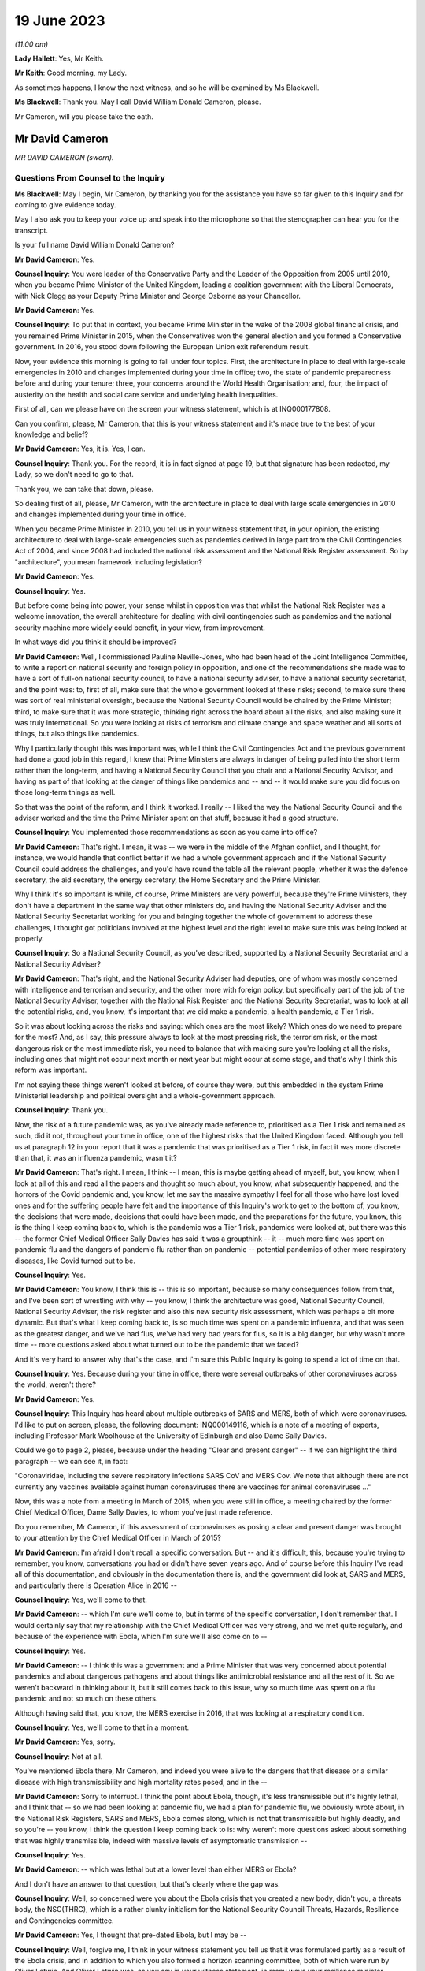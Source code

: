 19 June 2023
============

*(11.00 am)*

**Lady Hallett**: Yes, Mr Keith.

**Mr Keith**: Good morning, my Lady.

As sometimes happens, I know the next witness, and so he will be examined by Ms Blackwell.

**Ms Blackwell**: Thank you. May I call David William Donald Cameron, please.

Mr Cameron, will you please take the oath.

Mr David Cameron
----------------

*MR DAVID CAMERON (sworn).*

Questions From Counsel to the Inquiry
^^^^^^^^^^^^^^^^^^^^^^^^^^^^^^^^^^^^^

**Ms Blackwell**: May I begin, Mr Cameron, by thanking you for the assistance you have so far given to this Inquiry and for coming to give evidence today.

May I also ask you to keep your voice up and speak into the microphone so that the stenographer can hear you for the transcript.

Is your full name David William Donald Cameron?

**Mr David Cameron**: Yes.

**Counsel Inquiry**: You were leader of the Conservative Party and the Leader of the Opposition from 2005 until 2010, when you became Prime Minister of the United Kingdom, leading a coalition government with the Liberal Democrats, with Nick Clegg as your Deputy Prime Minister and George Osborne as your Chancellor.

**Mr David Cameron**: Yes.

**Counsel Inquiry**: To put that in context, you became Prime Minister in the wake of the 2008 global financial crisis, and you remained Prime Minister in 2015, when the Conservatives won the general election and you formed a Conservative government. In 2016, you stood down following the European Union exit referendum result.

Now, your evidence this morning is going to fall under four topics. First, the architecture in place to deal with large-scale emergencies in 2010 and changes implemented during your time in office; two, the state of pandemic preparedness before and during your tenure; three, your concerns around the World Health Organisation; and, four, the impact of austerity on the health and social care service and underlying health inequalities.

First of all, can we please have on the screen your witness statement, which is at INQ000177808.

Can you confirm, please, Mr Cameron, that this is your witness statement and it's made true to the best of your knowledge and belief?

**Mr David Cameron**: Yes, it is. Yes, I can.

**Counsel Inquiry**: Thank you. For the record, it is in fact signed at page 19, but that signature has been redacted, my Lady, so we don't need to go to that.

Thank you, we can take that down, please.

So dealing first of all, please, Mr Cameron, with the architecture in place to deal with large scale emergencies in 2010 and changes implemented during your time in office.

When you became Prime Minister in 2010, you tell us in your witness statement that, in your opinion, the existing architecture to deal with large-scale emergencies such as pandemics derived in large part from the Civil Contingencies Act of 2004, and since 2008 had included the national risk assessment and the National Risk Register assessment. So by "architecture", you mean framework including legislation?

**Mr David Cameron**: Yes.

**Counsel Inquiry**: Yes.

But before come being into power, your sense whilst in opposition was that whilst the National Risk Register was a welcome innovation, the overall architecture for dealing with civil contingencies such as pandemics and the national security machine more widely could benefit, in your view, from improvement.

In what ways did you think it should be improved?

**Mr David Cameron**: Well, I commissioned Pauline Neville-Jones, who had been head of the Joint Intelligence Committee, to write a report on national security and foreign policy in opposition, and one of the recommendations she made was to have a sort of full-on national security council, to have a national security adviser, to have a national security secretariat, and the point was: to, first of all, make sure that the whole government looked at these risks; second, to make sure there was sort of real ministerial oversight, because the National Security Council would be chaired by the Prime Minister; third, to make sure that it was more strategic, thinking right across the board about all the risks, and also making sure it was truly international. So you were looking at risks of terrorism and climate change and space weather and all sorts of things, but also things like pandemics.

Why I particularly thought this was important was, while I think the Civil Contingencies Act and the previous government had done a good job in this regard, I knew that Prime Ministers are always in danger of being pulled into the short term rather than the long-term, and having a National Security Council that you chair and a National Security Advisor, and having as part of that looking at the danger of things like pandemics and -- and -- it would make sure you did focus on those long-term things as well.

So that was the point of the reform, and I think it worked. I really -- I liked the way the National Security Council and the adviser worked and the time the Prime Minister spent on that stuff, because it had a good structure.

**Counsel Inquiry**: You implemented those recommendations as soon as you came into office?

**Mr David Cameron**: That's right. I mean, it was -- we were in the middle of the Afghan conflict, and I thought, for instance, we would handle that conflict better if we had a whole government approach and if the National Security Council could address the challenges, and you'd have round the table all the relevant people, whether it was the defence secretary, the aid secretary, the energy secretary, the Home Secretary and the Prime Minister.

Why I think it's so important is while, of course, Prime Ministers are very powerful, because they're Prime Ministers, they don't have a department in the same way that other ministers do, and having the National Security Adviser and the National Security Secretariat working for you and bringing together the whole of government to address these challenges, I thought got politicians involved at the highest level and the right level to make sure this was being looked at properly.

**Counsel Inquiry**: So a National Security Council, as you've described, supported by a National Security Secretariat and a National Security Adviser?

**Mr David Cameron**: That's right, and the National Security Adviser had deputies, one of whom was mostly concerned with intelligence and terrorism and security, and the other more with foreign policy, but specifically part of the job of the National Security Adviser, together with the National Risk Register and the National Security Secretariat, was to look at all the potential risks, and, you know, it's important that we did make a pandemic, a health pandemic, a Tier 1 risk.

So it was about looking across the risks and saying: which ones are the most likely? Which ones do we need to prepare for the most? And, as I say, this pressure always to look at the most pressing risk, the terrorism risk, or the most dangerous risk or the most immediate risk, you need to balance that with making sure you're looking at all the risks, including ones that might not occur next month or next year but might occur at some stage, and that's why I think this reform was important.

I'm not saying these things weren't looked at before, of course they were, but this embedded in the system Prime Ministerial leadership and political oversight and a whole-government approach.

**Counsel Inquiry**: Thank you.

Now, the risk of a future pandemic was, as you've already made reference to, prioritised as a Tier 1 risk and remained as such, did it not, throughout your time in office, one of the highest risks that the United Kingdom faced. Although you tell us at paragraph 12 in your report that it was a pandemic that was prioritised as a Tier 1 risk, in fact it was more discrete than that, it was an influenza pandemic, wasn't it?

**Mr David Cameron**: That's right. I mean, I think -- I mean, this is maybe getting ahead of myself, but, you know, when I look at all of this and read all the papers and thought so much about, you know, what subsequently happened, and the horrors of the Covid pandemic and, you know, let me say the massive sympathy I feel for all those who have lost loved ones and for the suffering people have felt and the importance of this Inquiry's work to get to the bottom of, you know, the decisions that were made, decisions that could have been made, and the preparations for the future, you know, this is the thing I keep coming back to, which is the pandemic was a Tier 1 risk, pandemics were looked at, but there was this -- the former Chief Medical Officer Sally Davies has said it was a groupthink -- it -- much more time was spent on pandemic flu and the dangers of pandemic flu rather than on pandemic -- potential pandemics of other more respiratory diseases, like Covid turned out to be.

**Counsel Inquiry**: Yes.

**Mr David Cameron**: You know, I think this is -- this is so important, because so many consequences follow from that, and I've been sort of wrestling with why -- you know, I think the architecture was good, National Security Council, National Security Adviser, the risk register and also this new security risk assessment, which was perhaps a bit more dynamic. But that's what I keep coming back to, is so much time was spent on a pandemic influenza, and that was seen as the greatest danger, and we've had flus, we've had very bad years for flus, so it is a big danger, but why wasn't more time -- more questions asked about what turned out to be the pandemic that we faced?

And it's very hard to answer why that's the case, and I'm sure this Public Inquiry is going to spend a lot of time on that.

**Counsel Inquiry**: Yes. Because during your time in office, there were several outbreaks of other coronaviruses across the world, weren't there?

**Mr David Cameron**: Yes.

**Counsel Inquiry**: This Inquiry has heard about multiple outbreaks of SARS and MERS, both of which were coronaviruses. I'd like to put on screen, please, the following document: INQ000149116, which is a note of a meeting of experts, including Professor Mark Woolhouse at the University of Edinburgh and also Dame Sally Davies.

Could we go to page 2, please, because under the heading "Clear and present danger" -- if we can highlight the third paragraph -- we can see it, in fact:

"Coronaviridae, including the severe respiratory infections SARS CoV and MERS Cov. We note that although there are not currently any vaccines available against human coronaviruses there are vaccines for animal coronaviruses ..."

Now, this was a note from a meeting in March of 2015, when you were still in office, a meeting chaired by the former Chief Medical Officer, Dame Sally Davies, to whom you've just made reference.

Do you remember, Mr Cameron, if this assessment of coronaviruses as posing a clear and present danger was brought to your attention by the Chief Medical Officer in March of 2015?

**Mr David Cameron**: I'm afraid I don't recall a specific conversation. But -- and it's difficult, this, because you're trying to remember, you know, conversations you had or didn't have seven years ago. And of course before this Inquiry I've read all of this documentation, and obviously in the documentation there is, and the government did look at, SARS and MERS, and particularly there is Operation Alice in 2016 --

**Counsel Inquiry**: Yes, we'll come to that.

**Mr David Cameron**: -- which I'm sure we'll come to, but in terms of the specific conversation, I don't remember that. I would certainly say that my relationship with the Chief Medical Officer was very strong, and we met quite regularly, and because of the experience with Ebola, which I'm sure we'll also come on to --

**Counsel Inquiry**: Yes.

**Mr David Cameron**: -- I think this was a government and a Prime Minister that was very concerned about potential pandemics and about dangerous pathogens and about things like antimicrobial resistance and all the rest of it. So we weren't backward in thinking about it, but it still comes back to this issue, why so much time was spent on a flu pandemic and not so much on these others.

Although having said that, you know, the MERS exercise in 2016, that was looking at a respiratory condition.

**Counsel Inquiry**: Yes, we'll come to that in a moment.

**Mr David Cameron**: Yes, sorry.

**Counsel Inquiry**: Not at all.

You've mentioned Ebola there, Mr Cameron, and indeed you were alive to the dangers that that disease or a similar disease with high transmissibility and high mortality rates posed, and in the --

**Mr David Cameron**: Sorry to interrupt. I think the point about Ebola, though, it's less transmissible but it's highly lethal, and I think that -- so we had been looking at pandemic flu, we had a plan for pandemic flu, we obviously wrote about, in the National Risk Registers, SARS and MERS, Ebola comes along, which is not that transmissible but highly deadly, and so you're -- you know, I think the question I keep coming back to is: why weren't more questions asked about something that was highly transmissible, indeed with massive levels of asymptomatic transmission --

**Counsel Inquiry**: Yes.

**Mr David Cameron**: -- which was lethal but at a lower level than either MERS or Ebola?

And I don't have an answer to that question, but that's clearly where the gap was.

**Counsel Inquiry**: Well, so concerned were you about the Ebola crisis that you created a new body, didn't you, a threats body, the NSC(THRC), which is a rather clunky initialism for the National Security Council Threats, Hazards, Resilience and Contingencies committee.

**Mr David Cameron**: Yes, I thought that pre-dated Ebola, but I may be --

**Counsel Inquiry**: Well, forgive me, I think in your witness statement you tell us that it was formulated partly as a result of the Ebola crisis, and in addition to which you also formed a horizon scanning committee, both of which were run by Oliver Letwin. And Oliver Letwin was, as you say in your witness statement, in many ways your resilience minister.

Why did you think it was necessary to establish the threats committee and the horizon scanning department?

**Mr David Cameron**: I thought the Threats, Hazards, Resilience and Contingencies committee, I think it was set up before Ebola, but I have to check that. The reason for that was, as I said a bit earlier, clearly the National Security Council spent a lot of time on terrorism, on security, on Afghanistan, on Libya and Syria, and things like that. And so I thought it was important to make sure that the National Security Secretariat and the politicians in the government spent time on hazards, threats, things like pandemics, and other such things that were less immediate and current, but otherwise you spent all your time on the other things.

So that's why THRC was set up. Oliver was an extremely capable minister, and had worked in government before and was in the Cabinet Office and sat on National Security Council. So I knew he'd do a great job at chairing that and running that. Then, as you say, after Ebola, he suggested, and I think the letter to me is in the bundle somewhere --

**Counsel Inquiry**: Yes, we're going to come to that.

In fact, can we put that on screen now, please, INQ000017451.

Now, this is in fact the contingencies forward look, because the threats committee, as you explain in your statement, had a six-month forward look, didn't it, which was a much shorter term to -- when compared to the National Risk Register, which was five years, and the National Security Risk Assessment, which had a 20-year timeline.

This is one of the updates which, as the man in charge of the threats committee, he would give to you.

Can we look at page 22, please, and paragraph 6.2, and we will come on to the letter in a moment.

At paragraph 6.2, we can see here "An outbreak of a novel strain of an infectious disease causing serious illness (excluding pandemics)" is raised within this forward look. He tells you here that:

"The risk of an emerging infection becoming prominent is always present, particularly at the interface between animals and humans (ie zoonotic infections). Globally, there are currently three main areas of concern: the ongoing cases of MERS-CoV in the Middle East and Eastern Africa; the large number of avian and human cases of influenza ... particularly in Egypt; and the epidemic of Ebola Virus Disease (EVD) in West Africa."

We can take that down, please, and can we go to the letter which you've made mention of, Mr Cameron, which is at INQ000146550.

This was a letter sent to you by Oliver Letwin the following year. We can see that it's dated 22 March of 2016, and we can read through this together. It's titled "Horizon scanning for international health risks":

"Diseases like Ebola and Zika can constitute major risks to our national security.

"I have therefore asked the Civil Contingencies Secretariat to develop a new scanning system for international health risks."

So this is the horizon scanning group.

**Mr David Cameron**: Yes.

**Counsel Inquiry**: "The results of this work have now been agreed with all relevant departments and have been endorsed by the Chief Medical Officer.

"I am confident that the new system will enable ministers to:

"- spot major emerging diseases across the world.

"- understand the direct risks to the UK, British Nationals and broader UK interests in the affected countries; and

"- receive expert advice on clear and flexible UK responses and mitigation arrangements:

"A monthly report will be issued to the Health Secretary, the International Development Secretary and me. This will outline: key international health risks, departmental assessments of the impacts, and actions to mitigate the risks. I have asked the Chief Medical Officer to approve each monthly report before it is presented. Attached is an illustrative example of the report for your reference ....

"To avoid this becoming just 'business as usual', I suggest that, rather than sending these reports each month to the NSC(THRC), I shall write whenever officials have flagged a health risk of particular concern."

Then he goes on to talk about the implementation in April.

Were you concerned, Mr Cameron, that rather than -- using this as an example -- these bodies which you set up extending pandemic preparedness to a whole-government procedure, that what this was doing was encouraging working in a silo, so that fewer people rather than larger departments were going to be involved?

**Mr David Cameron**: Oh, no. No, not at all. I think this was a really excellent idea of Oliver's, and I think it came out of Ebola, because -- we'll come on to the World Health Organisation I'm sure -- you know, I don't think there really was very timely information coming out of the WHO about Ebola, and this was Oliver saying, "Let's have our own horizon scanning to look across the globe for emerging problems". And the next one that comes along, of course, is the Zika virus, and this -- the horizon scanning unit spots that quite early and then there are conversations in government.

So, no, I think this was saying: we can make the national security architecture work even better if we scan the horizons and look for novel pathogens and problems coming down the tracks. And I think that was a thoroughly good thing.

I don't know what happened to this organisation after I left, whether it continued, but I think this was a really good idea and I think it -- I don't think it was in a silo at all.

**Counsel Inquiry**: All right. Well, I'd like to ask you some questions about placing Mr Letwin charge. You deal with this in paragraph 21 of your statement, in which you say:

"In terms of oversight of our resilience planning, I found that civil servants were very good at enumerating risks, setting them out and getting them in the right order. However, to get follow on action, I tended to use very strong Ministers in the Cabinet Office."

And you say that in addition to Oliver Letwin you also had Francis Maude, who were "both very senior and experienced Ministers, driving change and action on those fronts".

It may be suggested by others to this Inquiry that, rather than having a minister in charge of resilience, there should be an independent assessor, so somebody independent of government responsible for resilience who might be an expert and be able to dedicate himself or herself full-time to the role, and effectively be beyond the civil service.

What's your view of that, Mr Cameron?

**Mr David Cameron**: I don't think they're alternatives, I think they should be complements. As I said, I had the National Security Adviser with his deputies, but the idea of having someone equivalent to that, who is in charge of resilience and threats and hazards at the civil service level, I think is an excellent idea, and I think the government themselves have suggested that. I personally would keep that in the National Security Council architecture. But then you do need a minister to take responsibility. For two reasons: one, otherwise there's a danger that the ministers round the Cabinet table just think: well, threats and hazards and resilience, that's taken care of by someone else elsewhere else, so a civil servant. And so they won't spend time on it.

The second is the reason I give in my statement -- which is not in any way to denigrate the incredible work that civil servants do, but I think ministers often come at these problems on a committee asking the question: right, here's the information, what are we going to do? What are the actions we're going to take? What is the outcome of this meeting? What are we actually going to do that's different? And I found that -- maybe we'll come to COBR -- chairing COBR as often as I did, that is what I think the Prime Minister and other politicians bring, is: yes, here's all the information, here is what we need to communicate it to all the right people, to make sure everyone is across it, but what's the action, what are we going to do?

I think it would be a mistake to park resilience at the official level and not have senior politicians, including the Prime Minister, at the National Security Council discussing it.

**Counsel Inquiry**: Thank you.

**Mr David Cameron**: For instance, when we did the National Security Risk Assessment, that assessment came to the National Security Council. I can't remember the date of the meeting, but I absolutely remember sitting around the table debating with the Secretary of State for home affairs and foreign affairs and defence and all the rest of it, which risks should be where. You know, "Have we got this right?"

That -- by its very act, you're getting people who don't think every day about pandemic preparedness and the importance of pandemics and other things that can happen to focus on those things as well as the terrorism and the foreign affairs and ... yeah.

**Counsel Inquiry**: You've explained why you chose Oliver Letwin and the qualities that he had to be placed in the shoes of, effectively, the resilience minister. And you would of course expect him as resilience minister to deal with the threat which had been already assessed as a Tier 1 threat, that is pandemics.

**Mr David Cameron**: Yeah.

**Counsel Inquiry**: So I'd just like to look, please, at Mr Letwin's witness statement. It's at INQ000177810.

Can we go, please, to page 2, and highlight the first part of paragraph 6 down to and including the words "much less well prepared", halfway down. Can we zoom in, please, and highlight that. Thank you.

He says:

"During this period, 2011-2016, I was not directly involved in planning for the government's response to pandemic influenza in the UK. In retrospect, it may seem surprising that my resilience-reviews did not cover this issue, given the fact that pandemic influenza was ranked high (both in terms of impact and in terms of likelihood in the national risk register). The reason was that I was informed by Cabinet Office officials

*(when I initiated the resilience-review process in 2012)*

**Counsel Inquiry**: that an unusually large amount of attention had already been focused on this particular threat because of its position in the national risk register, that (as a result) the UK was particularly well prepared to deal with pandemic influenza, that the Department of Health was preparing to carry out a major exercise to test our national capabilities in the face of pandemic influenza, and that my time would therefore be better spent examining other whole-system risks for which line departments might be much less well prepared."

Could we go, please, to the next paragraph and highlight paragraph 7, please. Reflecting on that, Mr Let goes on to say:

"I now believe, however, that it might have been helpful if I had delved into the pandemic influenza risk for myself, notwithstanding the amount of attention being focused on this issue by the line department and the consequently high level of preparations for responding to it. This is not because I believe such a review would have been likely to lead to any significant improvements in our preparedness for a pandemic 'flu itself, but rather because it might have led me to question whether we were adequately prepared to deal with the risks of forms of respiratory disease other than pandemic influenza."

Are you surprised, Mr Cameron, that Mr Letwin, in the shoes of resilience minister, did not perform any tasks in relation to the Tier 1 risk of pandemic influenza?

**Mr David Cameron**: Well, I think he explains it, really, which is that this was a risk that he was told that was already well covered because there was already a pandemic preparedness plan. But I must say I thought his statement was incredibly clear and I think he's being very frank here and saying, you know, the more people who were in there questioning what sort of pandemics we might have, the better. And I think his suggestion about having a sort of "red team" to challenge -- whatever architecture you build, it's only as good as the people within the building and the decisions they make -- and his idea of sort of having a "red team" to challenge the thinking I think is an excellent one, because, as Sally Davies has said, there's always a danger of groupthink, and perhaps that's what was happening here, is that we were so focused -- or the system was so focused on pandemic influenza, because of the well known risks of it, that the system had got itself into a belief that that was the most likely pandemic and that was the one that needed to be prepared for, and so I think Oliver's statement is very powerful.

**Counsel Inquiry**: So you don't think, as resilience minister, ignoring this risk, he let you down?

**Mr David Cameron**: I don't think he was ignoring it. I don't think he was ignoring it. He was doing the work on other risks because this one already had a plan. Some of the other things he was looking at, catastrophic failure of power grids, breakdown of the internet, you know, some even quite ... space weather and slightly more wacky things, had had almost no attention, and he thought they needed to have that attention. So, no, I never felt Oliver let me down.

**Counsel Inquiry**: All right.

I want to move on to the second area of questioning now, the state of preparedness immediately before and during your tenure.

So within a couple of months of you taking up residence in Downing Street, Dame Deirdre Hine produced her report on the government's response to the 2009 swine flu pandemic, which included 28 recommendations.

Just to remind ourselves about swine flu, it hit the world in 2009, it was an influenza virus, a respiratory disease, causing just under half a million global cases, and 18 and a half thousand deaths worldwide, with a fatality rate of between 0.01 and 0.2%, and causing, sadly, 457 deaths in the United Kingdom.

You were aware of this report, were you not, Mr Cameron?

**Mr David Cameron**: Yes. I can't --

**Counsel Inquiry**: Yes?

**Mr David Cameron**: I can't remember the exact circumstances of when I was told about it, but yes, and obviously I've read it subsequently.

**Counsel Inquiry**: Thank you.

Can we put it up, please, on screen, INQ000035085. We can go, please, to page 96, paragraph 5.38. Thank you.

"The National Framework was designed to prepare the UK for a variety of pandemic scenarios up to and including a reasonable worst case in which the clinical attack rate reached 50% and the case fatality rate reached 2.5%. In late April, the limited information coming from Mexico gave cause for considerable concern, but as the pandemic progressed it gradually became clear that a scenario approaching that scale was unlikely. A number of contributors to this Review have noted that it was difficult to switch from the plan we had -- predicated on a worse pandemic than that which emerged -- to a more proportionate response."

Can we now go, please, to page 63, and highlight paragraph 3.65, dealing with the worst case. Thank you. Top of the page:

"The worst case in the planning framework is for 750,000 additional deaths. Given pressures on resources, ministers will need to consider whether they wish to make any additional investment required to cope with the full worst-case scenario. I have no recommendation to make on what the correct figure might be for the worst-case scenario, although in Chapter 4 I have recommended that the Government Chief Scientific Adviser convene a working group to review the calculation of planning scenarios. However, I do believe that it would be unsatisfactory if the National Framework implied that government and local responders were prepared to cope with many more thousands of deaths than they were in fact equipped to handle."

Are you aware, Mr Cameron -- we can take that down, please -- that these worst-case scenario figures, that a pandemic could affect 50% of the population, it could kill 2.5% of the population, and, assuming a population of around 65 million in 2015, that would equate to infecting 32,500 people and causing around 800 deaths, those figures remained in place and indeed formed the basis of the United Kingdom influenza pandemic preparedness strategy the following year, and remained in place until Covid hit?

**Mr David Cameron**: I --

**Counsel Inquiry**: They were never amended.

**Mr David Cameron**: Yes. I -- if you're asking me was I -- I mean, the trouble is I can't remember exactly what I was told at the time.

**Counsel Inquiry**: You've seen the report now though?

**Mr David Cameron**: I've seen the report now, yes.

**Counsel Inquiry**: Those figures were never altered during your time in office and, as far as the Inquiry is aware, although there were moves to update the 2011 strategy much closer to the pandemic hitting, in fact those matters were never dealt with. Do you consider that that was a mistake?

**Mr David Cameron**: Well, I think it was a mistake not to look at -- you know, repeating myself slightly, not to look at -- not to look more at the range of different types of pandemic. My reaction to reading Hine was, like many of the other reports, it doesn't mention the potential for asymptomatic transmission, and so, you know, when you think what would be different if more time had been spent on a high infectious asymptomatic pandemic, different recommendations would have been made about what was necessary to prepare for. That's what I think is ... is my focus.

**Counsel Inquiry**: In terms of focusing on a pandemic other than influenza, it's right that the strategy in 2011 states as follows:

"Plans for responding to a future pandemic should therefore be flexible and adaptable for a wide range of scenarios."

**Mr David Cameron**: Yes.

**Counsel Inquiry**: So that was acknowledged, but nothing appears to have been done, no further papers were prepared, or exercises undertaken to say how the strategy should be adapted --

**Mr David Cameron**: Well --

**Counsel Inquiry**: -- no practical solutions?

**Mr David Cameron**: -- there were other exercises undertaken, like Alice, which was --

**Counsel Inquiry**: We'll come to that in a moment, yes.

**Mr David Cameron**: So other -- I don't think it's right to say the government only looked at pandemic flu, it didn't look at other things. The risk registers and other documents mention MERS and SARS and other types of pandemic.

**Counsel Inquiry**: Yes.

**Mr David Cameron**: So that wasn't a failing, I think the failing was not to ask more questions about asymptomatic transmission, highly infectious. What turned out to be the pandemic we had. And I think there are occasions where, reading these reports, you can see -- was there adequate follow-up --

**Counsel Inquiry**: Yes.

**Mr David Cameron**: -- to some of the work? I spotted that in one or two places.

**Counsel Inquiry**: Yes.

Well, I want to come back to Ebola, please. I don't know if you heard the opening statements to this Inquiry, but Pete Weatherby King's Counsel, on behalf of the Covid-19 Bereaved Families for Justice UK, began with your words, and I'd like to display, please, INQ000146555, and this is the press release from June of 2015 when you were speaking ahead of the G7 summit in Germany on the wake-up to the threat from disease outbreak.

Can we go, please, to page 2, and we'll go straight to your words, please, at the bottom of the page, where we can see that in this press release recorded is the following:

"Speaking ahead of the G7, the Prime Minister, David Cameron, said:

"The recent Ebola outbreak was a shocking remainder of the threat we all face from a disease outbreak.

"Despite the high number of deaths and devastation to the region, we got on the right side of it this time thanks to the tireless efforts of local and international health workers.

"But the reality is that we will face an outbreak like Ebola again and that virus could be more aggressive and more difficult to contain. It is time to wake up to that threat and I will be raising this issue at the G7.

"As a world we must be far better prepared with better research, more drug development and a faster and more comprehensive approach to how we fight these things when they hit."

Indeed, your plan that you set out included a UK vaccines research and development network, with £20 million invested from the outset, and also what you described as a rapid reaction unit, ready to deploy to help countries suffering such devastating epidemics in the future.

Was your warning that Ebola was a wake-up call based on your understanding of the effect that Ebola had had and a concern as to how the global community could improve for next time?

**Mr David Cameron**: Yes. I mean, I -- you know, the reason I chose to raise that at the G7 was I had become really concerned about this whole issue and Ebola was, you know, one example of it, and it was through conversations with Dame Sally Davies and others that I became more and more interested in this. You know, I thought we had taken important steps at home, and this was, you know, genuinely trying to put on the table the UK Vaccine Network and the rapid reaction force that you mentioned, saying that these were going to be our contributions, as well as this horizon scanning unit.

**Counsel Inquiry**: Yes.

**Mr David Cameron**: So I thought we were putting in place good steps and it was important to say to other countries: we all need to do this.

Because with Ebola specifically, there was this sense that (a) the WHO was quite slow to announce that it was happening, also quite slow to ask for help, and the help that was given to Sierra Leone, to Guinea and to Liberia was very much ad hoc. I think I put it in my statement. It was in a meeting -- it was at a NATO summit, I was next to Obama, and he said, "Look, the world is being too slow on this, we will help with Liberia, can you help with Sierra Leone, can the French help with Guinea?" And it was quite an ad hoc response that led to this, and we spent half a billion pounds sending troops and nurses and all the rest of it. And I think they did a magnificent job, but it was quite ad hoc. So it made me think that we needed to put -- again, the international architecture was lacking and we needed to put it in place, and that's what this press release and that announcement was about.

**Counsel Inquiry**: Yes, thank you.

I'm going to turn to two exercises, UK exercises, one of which you have made mention of, Exercise Alice, which took place in February of 2016, and the hypothetical scenario of this exercise was an outbreak of the MERS coronavirus in March of 2016, having been reported to the World Health Organisation and caused about 500 deaths, most cases having occurred in the Kingdom of Saudi Arabia.

This was a tabletop exercise, as the Inquiry has already heard, involving the Department of Health, as it then was, the NHS and Public Health England. It was commissioned by the Department of Health in response to concerns raised by Dame Sally Davies about planning and resilience in response to a major outbreak of MERS in England.

The Cabinet Office is described in the report as having observer status. So does that mean that the Cabinet Office was not actively involved but was there in order to observe?

**Mr David Cameron**: I'm afraid I don't know the answer to that question. I mean, I think -- these exercises are good and it's important they take place. I think Oliver Letwin's evidence about they should happen with great regularity and at a senior level I think is absolutely right because --

**Counsel Inquiry**: Yes.

**Mr David Cameron**: -- as I said earlier, you want in the end to have ministers asking questions about: right, well, what will we actually do? What needs to change? What needs to be put in place? And you want their attention to be focused on this.

**Counsel Inquiry**: Yes. Well, let's have a look, please, at the recommendations of Exercise Alice.

They are in document INQ000056239. Thank you.

If we can go to page 16, please.

Here we are, the page of "Summary of lessons/actions identified". I'm just going to read through a few of these.

At number 1:

"The development of MERS-CoV [special] instructional video on PPE level and use.

Number 4, to:

"Develop a MERS-CoV serology assay procedure [that's blood tests searching for antibodies] to include a plan to scale up capacity."

Number 7, to:

"Produce an options plan using extant evidence and cost benefits for quarantine versus self-isolation for a range of contact types including symptomatic, asymptomatic and high risk groups.

Just going back a little further up the page to number 5, to:

"Produce a briefing paper on the South Korea outbreak with details on the cases and response and consider the direct application to the UK including port of entry screening."

Now, you may be aware that Professor Heymann, the esteemed epidemiologist, gave evidence to the Inquiry last Thursday, and he told the Inquiry that he thought that recommendation 5 was an extremely good idea, to learn from the experiences of South Korea in terms of their response to MERS and to see how those matters could be possibly adapted to the United Kingdom in the event of a similar pandemic.

Do you agree that that was a useful and important recommendation?

**Mr David Cameron**: Yes, I do. And, I mean, I think it's -- having read through, now, Alice, I -- because ministers weren't involved.

**Counsel Inquiry**: Yes.

**Mr David Cameron**: But, you know, there is a sentence in Alice which is "access to sufficient levels of PPE was also considered and pandemic stockpiles were suggested". That's a sentence in Alice but it doesn't make it into the recommendations. So, I mean, if you're asking were there failures -- does it look like there were failure to follow through from this --

**Counsel Inquiry**: Yes.

**Mr David Cameron**: -- I think the answer to that is yes.

**Counsel Inquiry**: Thank you.

At the same time -- we can take that down, please -- there was another exercise being planned, Exercise Cygnus. Now, although this was not delivered by Public Health England until you had left office, in fact it took place over two days between 18 and in 2014 but was postponed due to the Ebola response.

Were you aware at the time that Exercise Cygnus was being planned, Mr Cameron?

**Mr David Cameron**: I'm afraid I just don't recall. I haven't -- in the papers, I haven't --

**Counsel Inquiry**: Yes.

**Mr David Cameron**: -- seen anything, sort of a note from an official

saying, "There's this exercise going on". I mean, I've

seen notes of me saying to Jeremy Hunt, "Let's do

an exercise on Ebola", and I do remember that, but

I don't remember -- that doesn't mean I didn't get

a note about it, but I haven't been able to find one and

I don't think you have.

**Counsel Inquiry**: All right. Well, we haven't, no. But this was

an exercise designed to assess the UK's preparation and

response to an influenza pandemic. The Inquiry has

heard about it already and no doubt will continue so to

do throughout the course of these public hearings. But

it involved 950 representatives from the devolved

administrations, the Department of Health, 12 other

government departments, NHS Wales, NHS England, Public

Health England, and eight local resilience forums, and

six prisons took part in the exercise. Huge, then, in

terms of organisation. October of 2016, planning for this exercise began                      20               I'd like to look briefly, please, at some of the

recommendations from this exercise, whilst acknowledging

again that you had left office by the time this report

was produced.

**Mr David Cameron**: Yes.

**Counsel Inquiry**: Could we go, please, to page 30. Now, we can see that here we have the "Table of Lessons Identified". I'm going to move through these quite swiftly, because the common theme of the recommendations that I'm going to highlight is capability and capacity in health and social care.

So we can see at KL 4:

"An effective response to pandemic influenza requires the capability and capacity to surge resources into key areas, which in some areas is currently lacking."

LI 5, please, further down the page:

"Further work is required to inform consideration of the issues related to the possible use of population based triage during a reasonable worst case influenza pandemic."

LI 16, please. Thank you.

"Expectations of the MoD's capacity to assist during a worst case scenario influenza pandemic should be considered as part of a cross government review of pandemic planning."

LI 17, please:

"The process and timelines for providing and best presenting data on which responders will make strategic decisions during an influenza pandemic should be clarified."

If we can have LI 18, please:

"A methodology for assessing social care capacity and surge capacity during a pandemic should be developed. This work should be conducted with Directors of Adult Social Services and with colleagues in the Devolved Administrations."

And finally LI 20:

"[Department of Health], NHS England, CCS and the Voluntary Sector and relevant authorities in the Devolved Administrations should work together to propose a method for mapping the capacity of and providing strategic national direction to voluntary resources during a pandemic. Given the experience of Exercise Cygnus, it is recommended that this work draw on expertise of non-health departments and organisations at national and local level."

Standing back for a moment, Mr Cameron, and considering that these recommendations were made in October of 2016, would you have expected the government to have implemented the lessons learned from Exercise Cygnus by January of 2020?

**Mr David Cameron**: Well, you would ... I don't really want to comment on my successors, but, I mean, you would hope so. I mean, I've thought a lot about this, because, you know, having been back through all the paperwork and everything, I haven't found any moment when I was asked or the Treasury was asked to approve sort of surge capacity for PPE supplies or anything like that. I think that's because there wasn't enough attention on the sort of pandemic that we ultimately experienced. But I hadn't -- I hadn't -- I don't recall any recommendations like that. But these, as you say, are quite clear, and I think that the Treasury, while -- I'm sure we're going to come on to -- money was tight and we made difficult decisions about public spending, when we did need to spend money on important priorities, when we had to spend money on Ebola, we did and we would.

**Counsel Inquiry**: All right. Well, before we come to deal with austerity and the effects of that on health and public health, I'd just like to draw together the lessons that we have just seen identified in these exercises.

So in Exercise Alice, we saw recommendations of a need to plan for scaling up testing capacity, for isolation and self-isolation options, for asymptomatic transmission and issues with the provision of PPE.

Do you know whether those matters were addressed during your time in office?

**Mr David Cameron**: What I know is that there were -- there was capacity for isolation when we had the Ebola outbreak in Africa, and obviously there were some cases in the UK, but, you know, I would say that the problem with Alice was that it was a MERS outbreak with a very high degree of mortality, 35% mortality, but a very low case load. And so, again, that wasn't anywhere close to the sort of pandemic we then actually experienced.

**Counsel Inquiry**: By the time you left office, do you accept, Mr Cameron, that there had not been any planning specifically of the effects of a pandemic? By that I mean this: there had been no planning, for instance, by the Department of Education, about the impact of school closures, had there?

**Mr David Cameron**: Well, the -- I don't know the answer to that. Somewhere in the bundle there's mention of school closures, I think -- is it with respect to Cygnet? But --

**Counsel Inquiry**: Certainly that it should be looked at, yes. It was raised as a recommendation.

**Mr David Cameron**: The point is, during my time in office, there were investigations into SARS and MERS and other types of pandemic, including Ebola.

**Counsel Inquiry**: Yes.

**Mr David Cameron**: But there wasn't one into a highly transmissible coronavirus-style pandemic like we had, and so these questions weren't asked.

**Counsel Inquiry**: But even in relation to an influenza pandemic, which had, as we have already established, been a Tier 1 risk during your whole time in office, here we have Exercise Cygnus, reporting just after you've left office, saying that there should be plans and research into the effect of school closures in the event of a pandemic. That hadn't been done. It was being raised as a recommendation in Cygnus on your departure from office because that planning hadn't been done, had it?

**Mr David Cameron**: Well, it had been -- it was raised -- as far as I can see, that's the first time it was raised.

**Counsel Inquiry**: Yes.

**Mr David Cameron**: After I'd left office.

**Counsel Inquiry**: Yes, which means that that type of planning was absent during your time in office.

**Mr David Cameron**: But I don't -- I haven't seen a report while I was in office saying that sort of planning should be done, because the pandemic preparedness plan, which had been worked up by the previous government and then amended and improved and enhanced during my time in office, there were lots of recommendations made and all sorts of things about stockpiles of Tamiflu and all the rest of it, but it didn't go into things like school closures.

**Counsel Inquiry**: No. Had there been any planning of the economic, political and social consequences of the imposition of restrictions in the event of a pandemic?

**Mr David Cameron**: Well, the answer to that is, first of all, our whole economic strategy was about safeguarding and strengthening the economy and the nation's finances so that we could cope with whatever crisis hit us next. And I think that's incredibly important because there is no resilience without economic resilience, without financial resilience, without fiscal resilience. And so that was absolutely line one of our plan of dealing with any unexpected crises.

Also I think I'm right in saying that in the National Risk Registers in 2014 and subsequently, there was quite a lot of examination of how to respond to different catastrophic economic problems that these sorts of pandemics would bring about. There was national business resilience planning going through area by area looking at what you might have to do.

But I think all of those -- I mean, a plan, you know, is only as good as the financial and economic capacity of a country to deliver it, and that was the most important thing of all.

**Counsel Inquiry**: You've told the Inquiry that as soon as you came into office in 2010 and you made significant improvements to the architecture of planning and resilience, that one of your major intentions was that that would lead to a whole-system --

**Mr David Cameron**: Yeah.

**Counsel Inquiry**: -- level of preparedness. Do you accept that you failed in that desire? By the time you left government in 2016 there wasn't wholesale preparation and resilience, was there?

**Mr David Cameron**: I don't accept that, because we set up a much superior architecture for looking at risks, for judging risks, and planning for risks, and that's what the National Risk Register, the National Security Secretariat, the National Security Council did, and I think there was more attention, including more attention of senior politicians, onto those sorts of risks than there had been previously. But, as I've said, the problem was that when pandemics were looked at, there was too much emphasis on pandemic flu, and when other pandemics were looked at, including Ebola, including MERS, they tended to be high fatality but low infection, and, you know, the regret -- and you see it in Oliver Letwin's evidence, you see it in George Osborne's evidence -- is more questions weren't asked about the sort of pandemic that we faced. But I think many other countries were in the same boat, of not knowing what was coming. But I would argue we did more than many to try and scan the horizon, to try and plan. We did act on Ebola, we did carry out these exercises, we did try to change some of the international dynamic about these things, and we planned and prepared in accordance with that.

**Counsel Inquiry**: The evidence of Mr Mann and Professor Alexander that was received by the Inquiry last Thursday included them posing this question: who is in charge of keeping the country safe?

What is your answer to that question?

**Mr David Cameron**: Well, the Prime Minister is always in charge of keeping the country safe, and under my reforms the Prime Minister was much more actively involved because he was chairing the National Security Council, the National Security Adviser was appointed by him, reported to him, and in my case I'd set up a specific subcommittee on threats, hazards and resilience that looked exactly at this area with a highly capable minister in. I'm sure there are further improvements we can make, and the government has announced some which seem to me sensible, with the proviso that I made.

But at the pinnacle of it must be the Prime Minister, because, from all my experience of chairing COBRs, whether it was during terrorist problems or Fukushima nuclear disasters or Ebola or anything else, the system works extremely well, but the system works better when the Prime Minister is in the chair asking questions, driving changes and making sure decisions are made.

So my answer is: it's the Prime Minister.

**Counsel Inquiry**: Thank you.

We've dealt with your concerns around the World Health Organisation and how you sought to deal with those, so I'm now going to move on to the final area of questioning, the impact of austerity on the health and social care service and underlying health inequalities.

I'd like to display, please, paragraph 26 of George Osborne's witness statement, which we have at INQ000187308. Paragraph 26, please.

"Reducing the deficit and placing debt as a percentage of GDP on a downward path was also essential to rebuild fiscal space to provide scope to respond to future economic shocks. A responsible approach to repairing the UK's public finances following the financial crisis was essential. I have no doubt that taking those steps to repair the UK's public finances in the years following the financial crisis of 2008/09 had a material and positive effect on the UK's ability to respond to the Covid-19 pandemic. The most urgent task facing the UK economy, as stated in Budget 2010 ... was therefore to implement an accelerated plan to reduce the deficit. Indeed, there was cross-party consensus on the need to reduce the deficit following the financial crisis."

You have also made reference, Mr Cameron, to the need for this to happen and, in your view, for the positive effect that that had on the state of the country's finances going into the Covid-19 pandemic.

I make it clear -- we can take that down, please -- that the purpose of the following questions that I have for you is not to explore whether that policy was right or wrong. That is no part of this Inquiry, to descend into those political areas. But what we are interested in are the impacts and consequences of that policy in three areas, please: health, inequality and societal resistance.

The Health and Social Care Act of 2012 changed the landscape of public health, did it not, because it transferred to local authorities public health features, and the involvement of directors of public health?

So from that time, from 2012, those areas of public health were no longer funded through the Department of Health, in the way that they had been before.

Mr Osborne says, at paragraph 71 of his witness statement -- we don't need to put this up -- that the Department of Health's budget from 2011 to 2012 until 2014 to 2015 was to increase in real terms in each financial year, and that that growth occurred in circumstances where all other departmental budgets, other than overseas aid, were cut by an average of 19% over the same period.

He also goes on to say that in 2010 the budget for public health was ringfenced, but of course, as we've just discussed, that was only relevant up to 2012, at which point in time public health was no longer funded through the Department of Health.

Do you accept, Mr Cameron, that the health budgets over the time of your government were inadequate and led to a depletion in its ability to provide an adequate service?

**Mr David Cameron**: I don't accept that, neither on a sort of big picture level or on a small picture level. I mean, the big picture level, I don't think you can separate the decision and the necessity of getting the budget deficit down and having a reasonable debt to GDP ratio, so you can cope with future crises, I don't think you can separate that from the funding of the health service or indeed anything else.

I mean, if you lose control of your debt and you lose control of your deficit and you lose control of your economy, you end up cutting the health service. That's what happened in Greece, that's what happened in countries that did lose control of their finances. So I don't think you can separate the two.

So we made the important decision to say that the health service was different, its budget would be protected, and so there were real terms increases every year and so, for instance, there were 10,000 more doctors working in the NHS at the end of the time I was Prime Minister than there were at the beginning.

Would everyone like to spend even more on the health service? Yes. I mean -- you know, making these difficult choices about spending was -- it wasn't a sort of option that was picked out of thin air. I believed, and I still believe, it was absolutely essential to get the British economy and British public finances back to health, so you can cope with a future crisis.

**Counsel Inquiry**: The Inquiry has received witness statements from Jeremy Hunt, who was the Secretary of State for Health, and then Health and Social Care, from 2012 to 2018. Were you aware that during the time that you were in power, Mr Hunt laboured considerable concerns about the structural problems within NHS capacity and the workforce and funding, as he has set out in his witness statement?

**Mr David Cameron**: I've read his witness statement. I -- he was a very capable health secretary. I worked with him extremely closely. Of course he was always batting for the NHS and for all the extra resources he could get. These decisions were arrived at collectively. I agree with a lot of what's in his witness statement, you know, where he says there's more that could be done, for instance, for future workforce planning. But I will absolutely defend the record of the government in both getting control of the finances and increasing funding for the health service at the same time.

**Counsel Inquiry**: Aren't these concerns, Mr Cameron, that Jeremy Hunt sets out, structural problems with the NHS and workforce and capacity, the real issues which preparedness for a public health emergency needs to address, not papers and guidelines and protocols, but action to remedy fundamental problems?

**Mr David Cameron**: Well, I think what's needed to prepare for a pandemic is, first of all, you've got to have that overall economic capacity. As George Osborne puts in his statement, without our action you could have had almost a trillion of extra debt, and you would have -- as well as a coronavirus crisis and a public health crisis, you'd have a financial and economic and fiscal crisis at the same time.

But I think the answer to your question is that the best way to prepare is to have a strong economy and the next thing you need to do is prepare for all of the relevant pandemics that you might face, and we've already discussed where, you know, the system I think didn't spend enough time on the sorts of pandemic that we did end up facing.

**Counsel Inquiry**: Do you accept, Mr Cameron, that the government was repeatedly warned about growing pressures on the NHS? Firstly, from the Nuffield Trust annual statement in 2015, which detailed growing concerns that demand was outstripping capacity and "the warning lights on care quality now glow even more brightly", and finally, in 2016, in the Nuffield Trust annual statement, before you left office, which stated:

"Slowing improvement in some areas of quality, combined with longer waiting times and ongoing austerity suggests the NHS is heading for serious problems. It seems likely that a system under such immense pressure will be unable, at some point, in some services, to provide care to the standards that patients and staff alike expect."

**Mr David Cameron**: Well, of course there were pressures on the NHS, as there were pressures on many public services, but at the end of my time in office I think public satisfaction with the National Health Service was still extremely high. I think the King's Fund, it might have been, was ranking it as one of the most successful health systems in the world. We'd virtually abolished mixed sex wards, we'd got hospital infections down, we were carrying out 40% more diagnostic tests every week. There were successes in the NHS as well as pressures. But there are -- you know, there are always pressures on these services, and our job was to try and sort out the economy, which we did, so we could then have bigger increases in health spending, which then followed.

**Counsel Inquiry**: In preparation for your evidence today, you were invited to consider the witness statement of Professor Kevin Fenton, who was the president of the United Kingdom Faculty of Public Health, which is a professional standards body for public health specialists and practitioners, with over 4,000 members.

You will know, then, that according to Professor Fenton, health protection teams saw successive reductions in funding and capacity over the pre-pandemic years and a lack of investment in regional emergency preparedness, response and resilience teams. The summary of his evidence as provided to the Inquiry, so far in written form, is that there was no ringfencing of funding to local government for health protection, that health protection teams had their funding reduced and their capacity reduced, and that ultimately this resulted in a lack of capacity for pandemic preparedness.

What's your response to that, please?

**Mr David Cameron**: Well, I read the Fenton report, as the other reports. I thought ... I mean, I don't want to be too critical, but throughout all of them I thought there was very little acceptance that it is possible to reform public sector organisations, sometimes to merge them and get rid of duplicating bureaucracies and overheads and get more output for the same amount of money.

I thought in Kirchelle, in Marmot, in Fenton, there was just this assumption that you only ever measure inputs rather than measuring outputs. So, for instance, I would say that the creation of Public Health England, where it was merging together a lot of other bodies, increased the focus on public health, meant money was spent more wisely, and I would argue also that the Health and Social Care Act, by putting public health into local authorities, that was the right place for it. Local authorities are responsible for housing and for education and for licensing, and so making them responsible for public health is very logical, and even -- I think most of the experts coming to your Inquiry, I don't think people are arguing to turn the clock back and put it into the health service.

So I think these were good reforms, and yes, we faced very difficult financial circumstances, but where we could we tried to encourage the spending of money more wisely and sometimes the merging of public bodies was a sensible thing, but they don't seem to give that much credence.

**Counsel Inquiry**: Well, you've mentioned the evidence of Professor Sir Michael Marmot and Professor Clare Bambra, you've clearly read their report, and you will know that they gave evidence to this Inquiry on Friday. Do you accept their evidence, Mr Cameron, that health inequalities increased during your time in office?

**Mr David Cameron**: Well, I accept -- I mean, I've read their reports.

**Counsel Inquiry**: Yes.

**Mr David Cameron**: I accept that after 2011 in lots of countries in the world life expectancy continued to improve but didn't continue to improve so quickly. Now, their conclusion is to look a lot at austerity and what have you. I'm not sure the figures back that out. We had some very difficult winters with very bad flu pandemics, I think that had an effect. We had the effect that the improvements in cardiovascular disease, the big benefits had already come through before that period and that was tailing off. Then you've got the evidence from other countries. I mean, Greece and Spain had far more austerity, brutal cuts, and yet their life expectancy went up. So I don't think it follows, and I found -- you know, I mean, there is one sentence in Bambra and Marmot that just baldly says, you know, child poverty increased. Well, actually, the number of children living in absolute poverty went down, the number of people living in absolute poverty went down, the number of pensioners living in absolute poverty went down very considerably. So I --

**Counsel Inquiry**: So you don't agree with it?

**Mr David Cameron**: Well, I mean, they've got lots of important evidence and I've looked at it very carefully and will think about it very carefully, but I did find their -- I found that they had leapt to a certain set of conclusions quite quickly, not all of which was backed up by the evidence. And they don't mention the evidence that I've just mentioned, which I think is quite important.

I mean, added to the fact that I agree with Professor Bambra that social and economic conditions have a big bearing on health inequalities, and so therefore the fact that there were 2.6 million more people in work, there were over half a million fewer children in households where no one worked, these are -- there were -- obviously a big dent in pensioner poverty because of the triple lock and the increase in the pension. These are positives as well, which -- they don't seem to get mentioned in the same way.

So I had my problems with them, but I'm sure that the Inquiry can look at all the evidence and come to its conclusions.

**Counsel Inquiry**: Do you accept that cuts to public health budgets tended to be largest in the most deprived areas and that, as a result, local authorities working with the most vulnerable populations faced the biggest challenges in carrying out their public health functions?

**Mr David Cameron**: No, I don't necessarily accept that. The way the local authority spending decisions were made was to try to make sure that the reductions in spending power in each local authority were broadly equivalent, and obviously when you're looking at spending power you've got to look at the grants from central government to local government, the business rate revenue and the council tax revenue. So, for instance, I mean, I checked this last night, the 2015 settlement was for a -- no council should lose more than 6% of its spending power. So that does affect different councils in different ways in terms of their grant, but it affects them in a more similar way when it comes to spending power, and it's obviously the spending power that --

**Counsel Inquiry**: Yes.

**Mr David Cameron**: -- (inaudible) that matters, and I think that's a better way of measuring it.

**Counsel Inquiry**: All right.

Were you aware whilst in government of evidence that people from lower social economic groups and minority ethnic groups would be more likely to be affected by whole-system catastrophic shocks?

**Mr David Cameron**: I think it was well known, and I knew, that when you have health pandemics of any sort you get differential effects on different parts of the population.

**Counsel Inquiry**: Yes.

**Mr David Cameron**: I think as coronavirus turned out, the biggest category -- that's the wrong word, the biggest impact was obviously on older people, but many of our policies were directed towards lifting people out of poverty, the -- more jobs, the first national living wage, the big increase in the minimum wage, taking 4 million people out of paying income tax. All of these things, the reform of universal credit and the reform of welfare and the whole effort of getting people out of without of welfare and into work, all of these things have an economic and social benefit, but also have a health benefit too.

**Counsel Inquiry**: The Inquiry saw last Friday that pre-existing health inequalities only featured minimally in the UK pandemic planning, in fact they were barely mentioned at all. Do you accept that this was a significant omission?

**Mr David Cameron**: I think all plans can be improved and updated, and I've read the evidence about that, and I'm sure that future plans will. But if you're asking was it -- you know, did you understand, did your government understand the importance of trying to left people out of poverty and into work and into prosperity, yes, absolutely, that's what the whole plan was about.

And going back to this economic thing, because it is important, you know, over the period of my government, in the G7, after America we had the fastest growth of GDP and fastest growth of GDP per head. So this is important, because ultimately, your health system is only as strong as your economy, because one pays for the other.

**Counsel Inquiry**: Do you agree that different political decisions will have to be made in the future if a strong public health system is to be nurtured to withstand another pandemic?

**Mr David Cameron**: I think different decisions -- well, I think we need to improve the way we look at pandemics and the way we plan our resilience, because while, as I've said, you know, the architecture was there, the structure was better, the involvement of ministers was better, the dialogue between ministers and civil servants was good, there is this gap that I keep coming back to, which is: how do we make sure that you're not subject to groupthink, that you don't plan for one type of pandemic, because it's very current, it's very risky, it's very dangerous? You need to have teams going in to question the assumptions. And, I mean, the biggest one was this issue about asymptomatic transmission.

I kept looking through all these documents, looking for, "What about a pandemic with wide-scale asymptomatic transmission?" And if that question had been asked, then a lot of things would follow from that.

You know, in Jeremy Hunt's evidence, the hospitals in Hong Kong had to have three months of PPE supplies. I was never asked: can we have funding for three months' PPE supplies for every hospital? But had I been asked, we would have granted it. That's not expensive. That's not a huge commitment. But that comes out of planning for the right sort of pandemic.

So, you know, all these questions about economic policy, we can have an argument about was it the right economics or the wrong, I think it was the right economic policy, but the real problem was time spent quizzing the experts on what potential pandemics were coming, and preparing for those in the right way, and the questions that would follow from that.

**Ms Blackwell**: Thank you.

My Lady, that concludes my questions of Mr Cameron. I know that prior to today permission has been given to Ms Mitchell King's Counsel on behalf of Scottish Covid Bereaved Families for Justice to ask a short series of questions. May she be allowed to do that?

**Lady Hallett**: Certainly. I would normally break now, but if the stenographer can carry on for Ms Mitchell's questions?

Thank you very much.

Ms Mitchell.

Questions From Ms Mitchell KC
^^^^^^^^^^^^^^^^^^^^^^^^^^^^^

**Ms Mitchell**: I'm obliged.

Mr Cameron, I'm senior counsel instructed by Aamer Anwar & Co for the Scottish Covid Bereaved.

You have made it clear both in your written evidence and your evidence here today that you understood that pandemics were a very real threat, and you might not have understood or remembered the phrase "clear and present danger", but you would agree with me that, as a Tier 1 risk, is certainly was something that was immediate, important and potentially grave in terms of risk?

**Mr David Cameron**: Yes.

**Ms Mitchell KC**: We've also heard that, given pandemics have happened throughout history, it was a matter of when and not if a pandemic would occur?

**Mr David Cameron**: Yes.

**Ms Mitchell KC**: Your language, indeed, "We will face an outbreak like Ebola", made it clear that you understood effectively that a pandemic was inevitable?

**Mr David Cameron**: Yes.

**Ms Mitchell KC**: You also referred to it I think here and also in your statement about taking a longer-term strategic view and trying to fix the roof while the sun is shining. Presumably because whilst things are good you put plans in place so that when the pandemic arrives, it will allow those to deal with it, to weather the storm safely?

**Mr David Cameron**: Yes.

**Ms Mitchell KC**: Because presumably you appreciated that failure to properly plan would be likely to have a catastrophic effect for the United Kingdom?

**Mr David Cameron**: Yes.

**Ms Mitchell KC**: Can I ask you to look at the following document. It's document INQ000087193, and we're looking at page 7 of that document.

While we're waiting for that document to come up on screen, this is a document from the Public Accounts Committee of the House of Commons entitled "The whole of government response to Covid-19".

Now, I'd like to draw your attention, please -- I'll wait until it arrives on screen -- to the heading "Conclusions and recommendations".

**Mr Keith**: My Lady, I'm extremely sorry to have to get to my feet. My learned friend knows very well that we're constrained by the rules of Parliamentary privilege, not to be able to put Parliamentary material which includes NAO reports in a way which calls into debate the merits of whatever conclusions have been drawn by the particular Parliamentary body or anything in fact said in the chamber of the House of Commons.

So I'm just a bit concerned that we may be breaching Parliamentary privilege by going down this line of examination.

**Ms Mitchell**: Well, there's certainly a way, my Lady, that I can ask the questions without having to refer to those documents, so I'll be able to do that in that way.

I'm obliged to my learned friend for highlighting that before that route was gone down.

**Lady Hallett**: Thank you.

**Ms Mitchell**: While you were in government and when you were Prime Minister, did you make any plans for the effect economically on individuals in the United Kingdom?

**Mr David Cameron**: Well, I think, as I answered earlier, there are two answers to that. One is, the biggest thing was to get the British economy and the public finances in a state where they were capable of responding to the next crisis, because, just as I answered earlier, you know, we will have another pandemic, we will have another economic crisis of some sort, whether it's a recession or a banking crisis or an insurance ... who knows what it will be. The question is: do you have the capacity, do you have the spare capacity to suddenly borrow another 10, 15, 20% of your GDP to help the country and help people through it? That's the key question. And that was very much in my mind when we drew up the plan to reduce the budget deficit and get the debt/GDP ratio under control, because that's the responsible thing to do.

The second answer is that, as I think I said, in the national risk assessments there's quite a lot of people about national business resilience planning, working out, if you had a pandemic flu, and even with the pandemic flu we were looking at, which would have had, you know, hundreds of thousands of deaths and a huge effect on the economy, what do you do to help the various sectors of the economy to recover?

So to that extent, yes, there was a plan.

**Ms Mitchell KC**: Well, your plan was about the country. What I was asking you about, and if I'd ask you to focus on the question: was there a plan made for the economic impact on individuals during a pandemic?

**Mr David Cameron**: Well, until you know exactly what pandemic you face and whether you're going to need to have people at home, so you have a furlough plan, or you're going to have to act in a different way, and you might need to cut VAT or change tax rates or ... you know, you need to have -- those decisions could be made very quickly, as they were, to the credit of the Chancellor, when the pandemic hit, but you need to have the capacity in the economy to do it.

**Ms Mitchell KC**: You clearly understood that the effect of a pandemic might mean that people were sick and weren't able to attend work and businesses might have problems?

**Mr David Cameron**: Yes.

**Ms Mitchell KC**: Did you, while you were in government, put any plan -- make any plans, have any conversations about what a furlough might look like, about what an economic plan might look like? Were those discussions had?

**Mr David Cameron**: Well, I can't remember every discussion I had, but I have seen that in the national risk assessments those sorts of things are looked at. And obviously in government, when we were looking at the threat of pandemics or the threat of terrorist attacks, or the threat of something worse, you know, a major terrorist attack that could take out a whole city, what would you do in order to keep the economy going and help people, yes, we did have those conversations.

**Ms Mitchell KC**: What I'm actually specifically asking about, though, is not at the level that you're talking about; I'm talking about the individuals who would not be able to go to work. I'm talking about the businesses that needed to keep going. There were no concrete plans made for that; correct?

**Mr David Cameron**: Well, I mean, you keep asking me this. I mean, I think -- I will have to go back over the national risk assessments -- I think there were plans looking at individual sectors and businesses and what would have to be done. So -- but maybe I can look that again and give you a written answer, because I ... I don't want to say there's something in them that there isn't. But I think they do address some of these questions.

**Ms Mitchell KC**: I'm sure the Inquiry would be greatly assisted if you can find anything in relation to the economic planning, but as of today's date you can't think of anything?

**Mr David Cameron**: Well, I can, which is, if you have a strong economy and good public finances, you can flex your tax, your benefit system, your spending. You have the enormous financial capacity of the British state to act and help people.

**Ms Mitchell KC**: We now know that over 227,000 people died from Covid, and we've heard evidence that the UK was not prepared for a pandemic. We've heard evidence that, after years of underfunding, cuts, inequalities, that this impacted upon the devastating scale of the death.

In retrospect, do you agree that, as Prime Minister, it would have been wise for you to plan for economic impacts of the pandemic? And I mean by that the furloughs and the business schemes. So you had a plan readymade, off-the-peg, available to implement, so that the government was not left scrabbling around and making ad hoc decisions in very fast time right at the very moment when they could have better been focusing on other matters like the pandemic?

**Mr David Cameron**: Well, I just -- I'm afraid, with great respect, I'm not sure I agree with the premise of the question. I mean, the furlough scheme came in very quickly, very boldly, and made an enormous difference, and that was possible because we had the financial capacity to do it. But it proves the point that, you know, for all the plans you can have in the world, until you actually see the nature of the pandemic and how it's developing, planning in advance exactly what your economic responses are going to be is only of, I would argue, limited use.

**Ms Mitchell KC**: It would certainly be useful, though, to have an economic response which took into account something you knew which would happen, which is people would be sick and off work.

**Mr David Cameron**: Yes, but what you don't know is: are you going to have a pandemic where people who are symptomatic stay at home, or are you going to have a pandemic where, effectively -- I mean, the committee I'm sure will decide whether right or wrong -- you have a lockdown and everybody stays at home? So these are two, you know, different types of pandemic requiring two different types of economic response.

**Ms Mitchell KC**: Despite what you say about planning, do you accept that when the pandemic arrived, the UK still found itself in a situation where essential medical items, such as the ventilators, stockpiles of PPE, hygiene control were not still readily available?

**Mr David Cameron**: Well, clearly there were problems when the pandemic hit, and I think this does go back to identifying the different sorts of pandemic that could hit you and planning for each one. And I come back again and again to this issue about, you know, asymptomatic transmission of an easily transmitted virus, which is, yes, lethal, but much lower than MERS or lower than Ebola, and that's what we had, and, you know, more -- if more time -- if more questions had been asked inside the system or challenging the system about that, then lots of consequences about PPE and about surge capacity and Nightingale hospitals and all the rest of it, a lot of consequences might have followed.

**Ms Mitchell KC**: So we were not only preparing for the wrong pandemic but the wrong questions were being asked? Can I ask --

**Mr David Cameron**: So I think it was more we were -- I think it's wrong to say we were preparing for the wrong pandemic. I mean, there could easily have been -- there could still be a pandemic flu and it's good that we have been prepared for that, but as Oliver Letwin says in his evidence and George Osborne says in his, and they put it perhaps better than I have, a lot of time was spent preparing for a pandemic that didn't happen rather than the one that did happen.

**Ms Mitchell KC**: In retrospect, Mr Cameron, do you think that, as Prime Minister, your government's failure to plan for the economic impacts on individuals and businesses played any role in the catastrophic loss of lives when the storm of Covid-19 arrived in the UK some four years after your departure?

**Mr David Cameron**: Well, I'm desperately sorry about the loss of life. So many people have lost people who are close to them, and there has been a lot of heartache, and obviously that continues, and people also suffered in all sorts of ways through the pandemic. That's why this Inquiry is so important. I've tried to be as frank as I can and as open as I can about the things my government did that helped put in place the right architecture for looking at these threats: the horizon scanning, the units we put in place, the exercises that were undertaken. But I've also tried to be frank about, you know, the things that were missed, and the thing I struggle with is why they were missed, because -- you know, it was not asking questions about asymptomatic transmission of an easily infectious disease with a certain level of lethality that we hadn't seen before but nonetheless might appear. You know, that is, I think, where some of the difficulties flow from.

I mean, there's then a whole question of how the response is actually managed in practice, which I know the committee will come on to.

**Ms Mitchell**: My Lady, I have no further questions.

**Lady Hallett**: Thank you very much, Ms Mitchell.

**Ms Blackwell**: That concludes Mr Cameron's evidence.

**Lady Hallett**: Thank you very much for your help, Mr Cameron.

*(The witness withdrew)*

**Lady Hallett**: I'm also being encouraged to break now so that the stenographer can rest her work fingers. I'm also being encouraged to resume at 12.45 and then sit until 1.30, and then have lunch. Is that going to cause people serious problems? If it doesn't, then I will return at 12.45.

**Ms Blackwell**: Thank you, my Lady.

*(12.30 pm)*

*(A short break)*

*(12.45 pm)*

**Ms Blackwell**: My Lady, just before we return to the evidence, may I invite you to provide permission for Mr Cameron's witness statement to be published.

**Lady Hallett**: I do.

**Ms Blackwell**: It was put up on screen at the beginning of his evidence. Thank you.

**Lady Hallett**: Thank you very much.

**Mr Keith**: My Lady, Sir Christopher Wormald, please.

**Lady Hallett**: Sorry to keep you waiting, Sir Christopher.

**The Witness**: No problem.

Sir Christopher Wormald
-----------------------

*SIR CHRISTOPHER WORMALD (affirmed).*

Questions From Lead Counsel to the Inquiry
^^^^^^^^^^^^^^^^^^^^^^^^^^^^^^^^^^^^^^^^^^

**Mr Keith**: Are you Sir Christopher Wormald?

**Sir Christopher Wormald**: I am.

**Lead Inquiry**: Thank you very much, Sir Christopher, for coming today. Whilst you give evidence, could you please remember to keep your voice up, not merely so that we can all hear you, but also for the purposes of the transcript and the aid of the stenographers.

If I ask you a question which I have not made sufficiently clear, please do ask me to put it again. There will be a break at lunchtime, and it's possible that you may get the benefit of a break in the middle of the afternoon, depending on where we get to.

You have provided a number of statements to this Inquiry, unusually named statements: first, second, fourth, sixth and seventh. I don't think that we need to put them all up on the screen, but obviously, my Lady, could they all be published? Each one of them has been signed by you with the usual declaration --

**Sir Christopher Wormald**: Yes.

**Lead Inquiry**: -- as to the truth of their contents, and plainly you adopt them all as part of your evidence?

**Sir Christopher Wormald**: Yes.

**Lead Inquiry**: I'd like to start, please, with addressing some of the structures which underpin the approach of the Department of Health and Social Care to its pandemic-related duties.

It's convenient, perhaps, if you could just give us a very brief resumé, both of your position at the Department of Health and Social Care and of your career in the civil service.

**Sir Christopher Wormald**: Yes, thank you.

If I may, before I start, I would like to reiterate the department's heartfelt sympathy for everyone who suffered in the Covid epidemic, both directly and indirectly, and also our thanks to the amazing staff in the health and care sector who helped us get through. I wanted to put both those things on record.

Yes, I am Permanent Secretary of the Department of Health and Social Care, which position I have held since 2016. Prior to that, I was the Permanent Secretary of the Department for Education, between 2012 and 2016, and before that I worked in a variety of roles at the Cabinet Office between 2009 -- yes, 2009 and 2012, where I should put on record that a number of the conversations you had with the last witness I was supporting the coalition, including on a number of the decisions they took around austerity and the issues that were discussed this morning, which I ought to note.

Prior to the Cabinet Office, I was Director General for Local Government and Regeneration at the Department of Communities and Local Government, as it was then called, and then a whole series of other roles in the civil service at more junior levels prior to that.

**Lead Inquiry**: All right, thank you.

In the general scheme of things, in a department, particularly one as important as the Department of Health and Social Care, where does a permanent secretary come in the order of things?

**Sir Christopher Wormald**: Well, you have three roles as a permanent secretary. Well, I will say this, in a department like the Department of Health at this time, which is largely a strategy and policy department in this period. We've already heard some discussion about the changes in the 2012 Act. Before that it was a much more operational department --

**Lead Inquiry**: Sir Christopher, I'm so sorry to interrupt. The question really was: where is the permanent secretary in the general order of things? I'm going to ask you questions about the role of the Department of Health and Social Care, and of course we'll go into those issues.

**Sir Christopher Wormald**: Yeah. Okay. Sorry, it's important to the role that you play, but yes. You do largely three things: so you are chief executive of the organisation, which means you lead the staff of the department, you are the chief adviser on policy to the Secretary of State, and you are the accounting officer for the budgets that Parliament delegates to the department.

**Lead Inquiry**: The Inquiry has heard evidence that the Department of Health and Social Care was designated as what is known as a responder, in fact a Category 1 responder, under the Civil Contingencies Act 2004. In fact, the Secretary of State --

**Sir Christopher Wormald**: Yes.

**Lead Inquiry**: -- in the Department of Health and Social Care is the designated responder.

Can you just assist the Inquiry with the extent to which it is understood in a department what the extent of those obligations are under the Civil Contingencies Act? Is this an obligation which is placed on the Secretary of State personally, or is it an obligation that is discharged by the department as a whole?

**Sir Christopher Wormald**: Well, legally the department is an emanation of the Secretary of State, so in almost all cases the legal powers of the department are vested in the Secretary of State personally. Secretaries of state discharge those functions, normally via their department. So they are effectively indivisible. So if you asked people within the department, they would say that the department is a Category 1 responder, in the way that you describe.

**Lead Inquiry**: Every Secretary of State has any number of ministerial obligations, both by way of being in charge of a department, both by way of discharging obligations imposed on him or her under our constitutional structures, but also a fair few number of legal obligations --

**Sir Christopher Wormald**: Yeah.

**Lead Inquiry**: -- of the type to which I have just made reference under the Civil Contingencies Act.

So what extent are secretaries of state reminded or constantly informed that they are subject to direct legal obligations as well as their normal ministerial obligations?

**Sir Christopher Wormald**: You would normally be -- have your legal responsibilities explained to you when you come into office. That would be the most important moment. And then obviously if you're an experienced Secretary of State, you will largely be aware of what your legal responsibilities are.

**Lead Inquiry**: So as a department, but then directly as the Secretary of State, the department was under a legal obligation, as a Category 1 responder, to assess the risk of emergencies occurring, plan for contingency planning, put into place emergency plans and business continuity arrangements, make information available to the public, share information and co-operate with local responders to enhance emergency response co-ordination and efficiency measures.

So there was a fairly extensive list of specific obligations placed on the department --

**Sir Christopher Wormald**: Yes, that's correct.

**Lead Inquiry**: -- in this field of civil contingencies, by virtue of --

**Sir Christopher Wormald**: That's correct, with one addition. The other responsibility of the department was to assure itself of the readiness of other Category 1 responders. In this context, mainly NHS England and Public Health England, as our two main delivery agents. And we discharge that function by having full-time permanent civil servants who work specifically on emergency response, which is in the directorate led by Emma Reed, who I believe the Inquiry is going to hear from directly.

So how those powers play out in practice is by the allocation of resources within the department of staff whose primarily responsibility is to act as that Category 1 responder. As we've put in various of our witness statements, there are a whole series of incidents in which they respond in that way.

**Lead Inquiry**: Indeed.

**Sir Christopher Wormald**: But the assurance piece is a very important addition to the list you read out.

**Lead Inquiry**: Do those legal obligations apply to all emergencies or just health-related? For example, pandemic emergencies.

**Sir Christopher Wormald**: Well, there are -- it's easy to oversimplify, but there are things which are clearly a health lead because the heart of the emergency is a set of health issues, for example the recent monkeypox outbreak I think would be in that category, and then there are a large number of things where health is one player in an emergency that is led from somewhere else. So something like a terrorist incident, obviously there is a health service response, but it's led from elsewhere.

Now, I say it's easy to simplify because, of course, the nature of emergencies means it's not always that clear cut, so the Novichok poisonings, for example, would be an example where there was a clear security lead on the security aspects and then a huge health lead on the health consequences.

**Lead Inquiry**: My question related in fact to the legal duties under the Civil Contingencies Act. Those duties apply on a department, as --

**Sir Christopher Wormald**: Yeah.

**Lead Inquiry**: -- the Secretary of State, in relation to any emergency, do they not?

**Sir Christopher Wormald**: Yes.

**Lead Inquiry**: They're not limited to a health emergency, but in practice, for reasons I'll come on to in a moment, the Department of Health and Social Care is obviously concerned with health emergencies?

**Sir Christopher Wormald**: Yes, that's correct.

**Lead Inquiry**: The reason it's concerned particularly with health emergencies is that, under this governmental system of risk identification, risk ownership and departmental response to emergencies, the DHSC, and before it the Department of Health, was the lead government department relating to pandemic risks?

**Sir Christopher Wormald**: That's correct, yes. Now, lead government department is -- that's an administrative designation rather than a legal designation --

**Lead Inquiry**: Yes.

**Sir Christopher Wormald**: -- but yes.

**Lead Inquiry**: Therefore, as the lead government department, your department was responsible for leading the government's work on risks which concerned you directly, and for which you had to be responsible?

**Sir Christopher Wormald**: Yes.

**Lead Inquiry**: To use a terrible word, risks which you owned?

**Sir Christopher Wormald**: Yes, that's correct.

**Lead Inquiry**: That meant that you would be involved in the system of risk assessment in relation to pandemics, dealing with other government departments of course in relation to how they respond, dealing of course with how your own department would respond in the event of a pandemic, and, through various other parts of the government, ensuring -- and I refer there to the Cabinet Office role and the role of the Resilience and Emergencies Division in the Department for Levelling Up, Housing and Communities -- making sure that all the other parts of the government do what they're meant to do?

**Sir Christopher Wormald**: That's correct.

**Lead Inquiry**: That's part of the heavy burden of being the lead government department?

**Sir Christopher Wormald**: That's correct.

**Lead Inquiry**: Of course, in this pandemic which my Lady is inquiring into, your department was the lead government department?

**Sir Christopher Wormald**: Certainly in the planning phase and the initial response -- I mean, obviously this becomes more of an issue for your second module --

**Lead Inquiry**: It does.

**Sir Christopher Wormald**: -- obviously the onus of activity moved to a national scale in this particular crisis, as it does in many others.

**Lead Inquiry**: Yes. May we take it from your answers, therefore, Sir Christopher, that because of this legal obligation, because of the fact that your department was the lead government department, when it came to pandemic-related matters, risks, planned response, planned recovery, anything to do with pandemics, this was, during the ten years leading up to the pandemic, of core importance to your department?

**Sir Christopher Wormald**: Yes. I mean, obviously, as you said earlier, the department has many, many responsibilities across the health and care sector, which is of course a huge sector, but this is one of the very important responsibilities that we hold.

**Lead Inquiry**: In your department there is a directorate called the EPHP directorate, I think it's the Emergency Preparedness and Health Protection Directorate?

**Sir Christopher Wormald**: Yes, it's had a variety of names and acronyms, which I'm sure you have identified, but basically, yes, there is a directorate that is responsible for emergency preparedness and oversight of health protection, as you describe, pretty much throughout.

**Lead Inquiry**: Including pandemic preparedness?

**Sir Christopher Wormald**: Yes, correct.

**Lead Inquiry**: Obviously we've seen that there were a significant number of bodies and entities and boards and so on and so forth, both within your department and also connected to your department, arm's length bodies and so on --

**Sir Christopher Wormald**: Yeah.

**Lead Inquiry**: -- which were focusing on pandemic flu preparedness?

**Sir Christopher Wormald**: Yes.

**Lead Inquiry**: So one of them, and we heard evidence of this last week, the Pandemic Influenza Preparedness Board, PIPP. Was that a DHSC-led programme or was that a cross-government programme?

**Sir Christopher Wormald**: That one is the DHSC-led programme. There was a second board, which I'm sure we'll come on to, which was cross-government.

**Lead Inquiry**: Was that PIPP board chaired in fact by Clara Swinson, to whom you've referred, who was the then Director General for Global Health, and health protection, from whom we'll be wearing perhaps later today, this afternoon?

**Sir Christopher Wormald**: Yes, from the point of her appointment, which I think was towards the end of 2016.

**Lead Inquiry**: That board first met in October 2007, you may recall?

**Sir Christopher Wormald**: Well, I don't --

**Lead Inquiry**: Take it from me, Sir Christopher.

**Sir Christopher Wormald**: I'm told by the record that -- yes.

**Lead Inquiry**: Another board was the Pandemic Influenza Preparedness board and, as we've heard in evidence, that was a board which was a cross-government board which was set up by order of the National Security Council THRC, Threats, Hazards, Resilience and Contingencies committee, chaired by the then Prime Minister Theresa May, in 2017?

**Sir Christopher Wormald**: That's correct.

**Lead Inquiry**: Was that a board on which the DHSC had a place --

**Sir Christopher Wormald**: Yes.

**Lead Inquiry**: -- and which considered directly influenza planning?

**Sir Christopher Wormald**: Yeah, I mean, it was a -- it was the part of the follow-up to the Cygnus exercise, and it was the main body charged with taking forward the learning and actions from that exercise, and it was co-chaired between the Cabinet Office and DHSC, recognising that there were recommendations that went directly into the health service and those for wider government.

**Lead Inquiry**: Within the internal management of your department, did the various individuals and employees who were contributing to these and other boards report up to, through you, a departmental board?

**Sir Christopher Wormald**: I'm not sure "report up to" is the correct terminology, so --

**Lead Inquiry**: Forgive me.

**Sir Christopher Wormald**: Well, no, I mean, this is a ... I'm not quite sure what the right word -- I'll simply --

**Lead Inquiry**: Sir Christopher, will you allow me to rephrase the question?

**Sir Christopher Wormald**: Yeah.

**Lead Inquiry**: In your department, as part of its internal management structure, is there an overarching body called the departmental --

**Sir Christopher Wormald**: Yes, there is. Now, as I said earlier, all the legal powers are in fact vested in the Secretary of State, so departmental boards -- and sorry, this is why I was struggling to find the correct words -- they are not like the boards of arm's length bodies or the boards of private companies or charities, in that they do not hold any decision-making or ficundary(sic) responsibilities. So they are, legally, purely advisory boards to the Secretary of State, who exercises all the --

**Lead Inquiry**: The legal powers?

**Sir Christopher Wormald**: -- all the legal powers. So they are important, but they are important in that advisory function, as opposed to being a decision-making body.

**Lead Inquiry**: But subject to the legal powers vested in and imposed upon the Secretary of State personally, the departmental board is the most senior board or advisory group within the whole department, is it not?

**Sir Christopher Wormald**: Yes, but it's very important to note that that does not mean it is the conduit of advice that goes to the Secretary of State in the vast majority of cases. As I think I set out in my first witness statement, the basis of departmental decision-making is the submission system to the Secretary of State. So what I don't want to give the impression of is that Secretary of State decision-making is particularly advised by the board.

**Lead Inquiry**: No.

**Sir Christopher Wormald**: It doesn't meet that often. But you are correct that it is the highest committee in the department.

**Lead Inquiry**: May I just observe that I didn't suggest that it was a body for giving advice to the Secretary of State.

**Sir Christopher Wormald**: No, I'm sorry.

**Lead Inquiry**: It is, however, a body which addresses matters of the greatest import, of the greatest importance to the department as a whole, matters which could imperil the very existence of the department. For example, the major risks to its functioning, its operation, go to that level, do they not?

**Sir Christopher Wormald**: Yes, so the department's risk register is normally a standing item of the board, and one of the board, and particularly the non-executive members of the board's role is to critique what the department is doing on all those issues as a challenge function. As I say, decision-making sits elsewhere.

**Lead Inquiry**: Like many entities and boards, the board has a risk register which it has half an eye on --

**Sir Christopher Wormald**: Yeah.

**Lead Inquiry**: -- or a full eye, which tells it which risks pose the greatest threat to the whole entity, the whole department, which risks need to be focused upon by the board, and a register is of course kept of where the risks come in the general order of things and what is being done to mitigate those risks?

**Sir Christopher Wormald**: That's correct, and --

**Lead Inquiry**: In a general sense?

**Sir Christopher Wormald**: Yeah, and as you correctly identified earlier, what the board does is it sits on top of a structure that assesses those risk and subcommittees that do so.

**Lead Inquiry**: So the board examines matters that are of the gravest importance to the department, and one such matter it examined by way of a risk deep dive was the issue of major infection diseases, which it did in September 2016?

**Sir Christopher Wormald**: Yes.

**Lead Inquiry**: Could we have, please, INQ000022738. "Departmental Board: Risk Deep Dive" dated, we can see, 28 September 2016, and then page 2, please, paragraph 1:

"In keeping with the departmental risk guidance, each quarter a risk from the Departmental High Level Risk Register is to be selected for a more in depth discussion at the Departmental Board. The aim of the discussion is ... to consider in more detail the mitigations for a particular risk which might not otherwise be discussed. This quarter the risk of an outbreak of a major infectious disease has been selected for the first of these risk deep dives."

Sir Christopher, it is self-evident that the risk selected for a deep dive will only be those risks which pose the greatest threat to the department, otherwise there is no need --

**Sir Christopher Wormald**: Yes, that's correct, and as is shown in this presentation, there were in fact two risks that fell into this category, one which was the risk of an influenza pandemic, and one was what is known as the risk of a high consequence --

**Lead Inquiry**: Infectious disease.

**Sir Christopher Wormald**: -- infectious disease.

**Lead Inquiry**: And at the bottom of the page we can see:

"The key question for the [departmental board] is how much money, time and effort do we want to invest in our insurance against these risks?"

And the blurb sets out how the national risk assessment, that's no longer in existence because it was done away with and combined into the National Security Risk Assessment in 2019, to which my Lady has heard reference. It sets out a very severe reasonable worst-case scenario for pandemic flu. There is then the debate about the substantial expenditure on countermeasures. Then, at the second bullet point:

"In the event of a major disease outbreak the [Department of Health] ..."

Because you were known as the Department of Health then. Then the directorate to which you've already made reference:

"... [EPHPP] Directorate would very rapidly be overwhelmed. Should we do more to raise awareness of the risk and to plan for immediate mobilisation of a large number of staff ..."

And then this:

"The lack of a national forum to support and oversee planning and response in the social care sector poses challenges is there more that can be done to provide direction and strengthen co-ordination ..."

So important serious issues were being raised in the department --

**Sir Christopher Wormald**: Yeah.

**Lead Inquiry**: -- for consideration by its highest level board in this deep dive, all related to, in broad terms, pandemic planning?

**Sir Christopher Wormald**: That is correct. I would say pandemic and high-consequence infectious disease planning, which are separate but related.

**Lead Inquiry**: Yes. That is the minute, or rather the presentation.

If we could just have a quick look at page 8, please, on the document. If you could zoom in, please.

Some figures were provided to the board on the likely consequences of a severe pandemic: 30 million people symptomatic; 300,000 to 1.2 million requiring hospital care; 75,000 to 300,000 requiring critical care; peak illness, 7.2 million people. Impact on the economy, massive. Lost working hours, huge. Societal disruption, extensive.

Could we have the minutes, please, of the meeting, INQ000057271.

This was a meeting dated 29 September, so one day later, at which these points were discussed:

"Departmental Board ...

"Draft Minutes

"Present:

"Chris Wormald ..."

That's you, of course. And members of your team.

"Apologies:

"Jeremy Hunt, Secretary of State for Health."

Could we have, please, page 1:

"Chris Wormald opened the meeting, noting apologies from members. There was no ministerial attendance due to the House of Commons summer recess and the upcoming party conference season."

Then page 3, please, and the second bullet point:

"Members agreed that the effectiveness of the Board was linked to ministerial engagement, as much as it was to executive and non-executive engagement. It was thought that the balance between executive, non-executive and mistrial members was important, though there was a level of ambivalence amongst executive members at the proposed reduction in their membership. Some suggested it may be appropriate for them to attend the Board for the discussions on performance, risk and horizon scanning ..."

Then the next bullet point, please:

"Members were concerned by the Secretary of State's continuing lack of engagement with the Board. Chris Wormald explained to members that ministerial attendance at the Department for Education's Departmental Board had been compulsory and enforced by the Secretary of State. He also advised that the Ministerial Code requires Secretaries of State to chair their Departmental Boards. On the proposal that the Secretary of State nominate a junior minister to chair in his absence, members noted that both David Prior and Philip Dunne had appropriate board-level experience."

What steps did you take to ensure that the Secretary of State for your department attended future board members addressing matters of the highest importance, such as pandemic planning?

**Sir Christopher Wormald**: I don't recall having a specific conversation with the Secretary of State on that point, and I don't have a record of doing so. The Secretary of State would have been aware of the meeting and would also have been shown the minutes of the meeting, I assume, but, as I say, I don't have a record of directly speaking to the Secretary of State about that matter.

**Lead Inquiry**: This was a board that you were the ex officio head of, at least by virtue of your name being first on the list of attendees. At that meeting members expressed concern about the Secretary of State's continuing lack of engagement. Why was that not a matter that you brought to his direct and immediate attention in this issue?

**Sir Christopher Wormald**: It's very difficult to comment on a negative. As I say, I don't recall having a conversation. We undoubtedly had conversations about the board. I don't recall discussing this particular board meeting, so we definitely had conversations about the board and ministerial attendance. As I say, I don't recall raising this one specifically.

**Lead Inquiry**: It can't be very usual, Sir Christopher, for members of a departmental board to express concern about their own Secretary of State?

**Sir Christopher Wormald**: No, I don't think it -- I don't think it is.

**Lead Inquiry**: So why didn't you bring it to his specific attention?

**Sir Christopher Wormald**: As I say, I don't have a record of doing so, and I therefore cannot recall what was ... what was my thought process at the time. I hesitate to guess what I was thinking, but I suspect I was thinking that I would deal with it in the general rather than the specific, but that is a ... that is my post hoc rationalisation.

**Lady Hallett**: By which you mean?

**Sir Christopher Wormald**: Well, as I say, we were at -- I remember having discussions with the Secretary of State about the board in general, and I suspect I was thinking that was the best way to address the issue, rather than a discussion about this specific board meeting. As I say, I don't have a record of having done that, so I can't claim that I did.

**Mr Keith**: Page 6, please. Then further down the page. Just a little bit further up, please -- I'm sorry, too far down. Paragraph 24:

"The Department had been planning for a major outbreak or pandemic for many years, and the UK is recognised as one of the most prepared countries in the world: for example it had invested more in anti-viral stockpiles than most other countries."

The antiviral stockpiles was, in the main, Tamiflu, the brand name for an anti-influenza pandemic antiviral; is that correct?

**Sir Christopher Wormald**: That's my understanding, yes.

**Lead Inquiry**: So although it had invested more in antiviral stockpiles than most other countries, the stockpiles for antivirals was concerned only with providing a countermeasure to pandemic influenza?

**Sir Christopher Wormald**: In that case, yes.

**Lead Inquiry**: Yes:

"The Department is taking part in Exercise Cygnus, which would take place between 1 and 20 October ... and be modelled on a pandemic scenario. It had been cancelled twice ..."

We will come to Cygnus in a moment. One paragraph further down, please:

"It was more likely than not that even a moderate pandemic would overrun the system. At the extreme, there would be significant issues if it became necessary to track or quarantine thousands of people. A decision to fund high-end quarantine facilities had already been deferred by ministers."

Sir Christopher, we will look in detail over the next two hours on what steps were taken by the department between now and 2016 and 2020 when the pandemic struck. Would you agree that by January of 2020 the system was not, even then, capable of dealing with even a moderate pandemic?

**Sir Christopher Wormald**: I would have quite a nuanced answer to that question.

**Lead Inquiry**: Well ...

**Sir Christopher Wormald**: Sorry.

**Lady Hallett**: Let him try, Mr Keith. You can always come back with other questions.

**Mr Keith**: Please answer.

**Sir Christopher Wormald**: Sorry. I think a significant number of steps had been taken at the time. And this comes out in the paragraph that you emphasised before, we believed that we had good and very good, by international standards, procedures in place, and I believe that those were rational things to think, given the evidence, advice and resources that we had at the time.

If you ask me now, with the benefit of hindsight of having dealt with the pandemic, there are a -- well, a large number of things that I would have wanted to have added, as it were, but that is with the benefit of hindsight. So I would distinguish between what we thought was rational at the time, which was, as I say, set out in the previous paragraph that you said, and what we would think now, based on what we now know.

The other thing I would add about this, and this may have been an error, but it was certainly what we thought, was an awful lot of our thinking, and the thinking that was in place when I arrived at the department, was focused on the Cygnus exercise, and that is where we expected all these questions to go, into that exercise, and the follow-up.

I'm sorry, that's a sort of nuanced answer, but I'm trying to set out what I think we thought at the time and why, separately from what we now think is an appropriate way forward, if that is understandable.

**Lead Inquiry**: Sir Christopher, it forms no part of this Inquiry to examine with hindsight what other decisions could have been made or were made or were not made. But in 2016, this departmental board was warning in the clearest terms it was more likely than not that even a moderate pandemic would overrun the system. So there is no issue of hindsight here. That was a prospective warning that the system would likely not cope.

**Sir Christopher Wormald**: Yes, which is exactly why there was the proposal, and indeed the actuality, of Exercise Cygnus.

**Lead Inquiry**: Yes. Exercise Cygnus, paragraph 6 of its final report said this:

"... the UK's preparedness and response, in terms of its plans, policies and capability, [were] ... not sufficient to cope with the extreme demands of a severe pandemic that [would] have a [United Kingdom-wide] impact across all sectors."

So Exercise Cygnus did not come in any way to relieve the problem that was identified in paragraph 25; it reported again that systemically the system would not be sufficient. So what was done after Cygnus to ensure that the system would be sufficient?

**Sir Christopher Wormald**: Well, there was a whole programme of work post Cygnus that we have mentioned already, led by the pandemic influenza preparedness board that we discussed earlier, the cross-government board, whose job it was to take forward the findings of the exercise.

**Lead Inquiry**: Could we have, please, paragraph 26:

"All decisions in response to an outbreak or pandemic would need to be made by the Department, as a department of state, though [arm's length bodies] would have their role to play. There were, however, concerns about how resilient the somewhat fragmented system would be -- especially in light of previous or future funding cuts."

By January 2020, the system remained fragmented, did it not?

**Sir Christopher Wormald**: Its legal structure, as set out in the 2012 Act and the 2014 Care Act, the two governing pieces of legislation, hadn't changed, no.

**Lead Inquiry**: The legal structure under that Act and the legal structure under the Civil Contingencies Act 2004 had not materially altered, had it?

**Sir Christopher Wormald**: Those -- so the two Acts, which is, as it were, the governing acts of how we run the system, the 2012 Act and then the 2014 Act for health and then social care, remained in place, yes. And then, as you know, the Civil Contingencies Act hadn't changed.

**Lead Inquiry**: The whole system, having a lead government department, having local authorities and local resilience forums, being supervised and liaised with by the Resilience and Emergencies Division of the Department for Levelling Up, Housing and Communities hadn't changed?

**Sir Christopher Wormald**: No.

**Lead Inquiry**: The Cabinet Office position hadn't changed through its Resilience Directorate, it sought to exercise control by political persuasion and other means over other government departments?

**Sir Christopher Wormald**: A little more than political persuasion, but no, it hadn't changed.

**Lead Inquiry**: The Department of Health and Social Care was responsible for the funding and the general guidance -- funding of and general guidance for local authorities, but, of course, local authorities who are concerned with the adult social care sector fall outwith the direct functions of your department?

**Sir Christopher Wormald**: That's correct. So the 2014 Care Act, which broadly maintained the previous arrangements for adult social care, sets out that it is a local authority-led and funded service, so it's not correct we oversaw the funding, the funding is locally raised, and it gives a -- quite a limited set of powers to central government, mainly through the inspection of care providers, not -- not local authority commissioners, as I say, because that is something we have changed. So it was a largely locally-led system, with the department having responsibilities around the legal framework and around the inspection, as implemented by CQC.

**Lead Inquiry**: So, Sir Christopher, having therefore accepted that in no significant regard had there been any change to the fragmented nature of the system as at 2016, would you agree that the system remained similarly fragmented still by January 2020?

**Sir Christopher Wormald**: As I say, the legal position on all those matters had not changed.

**Lead Inquiry**: In this board meeting, Sir Christopher, concerns weren't being expressed about the dry nature of the legal obligations being placed on the various parts of the government machine; concern was being expressed about how resilient the somewhat fragmented system would be, whether it would cope in practical terms. That wasn't just an issue about legal obligations, was it?

**Sir Christopher Wormald**: No, no, I was answering the specific question you asked me.

**Lead Inquiry**: So there were no changes, were there, significantly, to how resilient the system would be between 2016 and 2020; it remained fragmented, didn't it?

**Sir Christopher Wormald**: That's true.

**Lead Inquiry**: Thank you.

**Lady Hallett**: You are accepting it was fragmented? I got the feeling that maybe you weren't accepting, Sir Christopher, it was fragmented.

**Sir Christopher Wormald**: I don't think there is any dispute that it was fragmented, and indeed the whole point of the 2012 Act was to reduce the level of central control over particularly the NHS and to run the system much more as a -- and I apologise for using the jargon -- as a quasi-market. So the idea of that Act was to have operational freedom within the NHS, and for the system to be based around a series of commissioners and providers, as opposed to a top-down system of direct control as had existed prior to 2012.

Now, whether you believe fragmented to be a good or a bad thing, I don't think there's any dispute that that was the purpose of that set of reforms.

**Lady Hallett**: Shall we pause there, Mr Keith?

**Sir Christopher Wormald**: In terms of -- I want to cover social care as well.

**Lady Hallett**: Do finish the thought and then we'll pause, break.

**Sir Christopher Wormald**: Yes -- where, again, it's not a matter of dispute that social care is a locally-run service and, therefore, divided amongst the top tier local authorities, as -- again, you can debate whether that is a good thing or a bad thing, but I don't think it's in doubt that it's a thing.

**Mr Keith**: And there we must leave it.

**Lady Hallett**: Well, unless you particularly wanted anything else on this topic.

**Mr Keith**: As it happens I had one more question on this document and then perhaps we can put it to one side. Paragraph 25:

"... there would be significant issues if it became necessary to track or quarantine thousands of people."

Is this the position, Sir Christopher: that despite that issue, the important issue of quarantining, being raised in 2016, by January 2020, whilst there was and had been a continual debate as to how to isolate individuals in the event of a high-consequence infectious disease, there was -- and -- there never was any debate about mass quarantining, mass isolation, mass quarantining, was there?

**Sir Christopher Wormald**: Well, in the influenza plan, the basis of that is a series of voluntary what are known as NPIs, which would have included those issues. What there was not --

**Lead Inquiry**: Sir Christopher, I'm so sorry to interrupt. Quarantining is, as you know, of course, a mandatory thing. It's a mandatory restriction. Was there any debate between now, the issue having been raised, and 2020, of mandatory quarantining of significant numbers of the population?

**Sir Christopher Wormald**: Not in the context of a pandemic.

**Lead Inquiry**: Well, we're not really concerned with quarantining outside the pandemic in this Inquiry; so the answer is no?

**Sir Christopher Wormald**: Not in the context of a pandemic. I'm sure we will come on to, but there are important interactions between the strategy for high-consequence infectious diseases and the plans for a pandemic, which I'm sure we will discuss further.

**Lady Hallett**: I think you said the issue having been raised in 2020; I think you meant 2016.

**Mr Keith**: Thank you, I did.

**Lady Hallett**: Very well. We shall come back at 2.20, please.

*(1.32 pm)*

*(The short adjournment)*

*(2.20 pm)*

**Lady Hallett**: Mr Keith.

**Mr Keith**: Sir Christopher, may we now turn, please, to the risk assessment process to which you referred earlier.

As you've helpfully stated, the Department of Health and Social Care was the lead government department for pandemic risk and infectious disease, and so it was, in the nomenclature, the risk owner for those risks in the National Security Risk Assessment. It provided information and was part of the process by which those risks were identified, debated, described in the paperwork, and also what the impacts would be likely to be from those risks. The department owned all aspects of the debate concerning those two risks: pandemic influenza risk and emerging infectious disease risk.

**Sir Christopher Wormald**: That's correct. I mean, the process of setting the risk and then agreeing reasonable worst-case scenarios and all those things I think has been described in other statements.

**Lead Inquiry**: Yes.

**Sir Christopher Wormald**: I mean, it's an iterative process between the department and the centre.

**Lead Inquiry**: The Inquiry is aware that the department obviously received advice from both its internal scientists, its departmental Chief Scientific Adviser, or government department Chief Scientific Adviser, from a number of external advisers, external bodies -- I mean, these risk assessments were pored over by a multitude of people and bodies --

**Sir Christopher Wormald**: Yeah, that is -- that's correct. So the process --

**Lead Inquiry**: We don't need the full detail, would you just agree with the proposition that they were of course examined at great length by your department, which was responsible for them?

**Sir Christopher Wormald**: Yeah.

**Lead Inquiry**: And also with the assistance of internal and external advisers and scientists?

**Sir Christopher Wormald**: Yes, that's correct.

**Lead Inquiry**: All right.

Now, we need to look, then, at the actual documentation, so we could please have INQ000147769. This should be the -- what was then called the national risk assessment, and, my Lady, the government has kindly declassified parts of this internal National Risk Assessment for the purposes of this Inquiry.

That is why, Sir Christopher, it says "Official-Sensitive" at the top, but we are looking at it today.

**Sir Christopher Wormald**: Yeah.

**Lead Inquiry**: This is the 2016 version. It was the national risk assessment then, but in 2019 the two forms of the assessment, the national risk assessment and the National Security Risk Assessment, were brought together, were they not?

**Sir Christopher Wormald**: That's my understanding, yes.

**Lead Inquiry**: All right.

Could we look, please, at page 7:

"The National Risk Assessment [towards the bottom of the page] is a strategic medium term planning tool. Risks captured within the NRA [the national risk assessment] are examples of civil emergencies that could plausibly affect the United Kingdom within its territorial boundaries in the next five years ... It is crucial all risks are assessed using a consistent, evidence-based approach."

What is an evidence-based approach?

**Sir Christopher Wormald**: I think it's exactly what it says on the tin, so that it should be on the basis of expert opinion, modelling and the available evidence.

**Lead Inquiry**: An approach that isn't based on available evidence isn't much of an approach, is it?

**Sir Christopher Wormald**: Well, I mean, government is sometimes in the situation where it has to take decisions despite lack of evidence, so that does happen.

**Lead Inquiry**: All right.

**Sir Christopher Wormald**: But if you're doing this kind of assessment, yes, you would expect it to be evidence based.

**Lead Inquiry**: "... each risk is considered on the basis of a 'Reasonable Worst Case Scenario' ... [it's] intended to provide an illustrative example of the worst plausible manifestation of the risk in question."

And it's based on two scores: impact, which determines the severity of the consequences; and likelihood -- which is more concerned with non-malicious risks/hazards -- or plausibility, which is concerned with malicious threats, "determining the expected recurrence rate of the risk over the next five years".

If you go down a bit further on the page, please, we can see that we have the heading "Impact":

"Impact is determined on the basis of collating information about the severity of economic losses ...".

And so on and so forth.

Page 9, please. There is a chart at the top of the page, and along the bottom of that chart we have Likelihood/Plausibility". We can ignore likelihood. We're concerned with plausibility, because we're dealing with hazards, a pandemic, rather than, for example, a terrorist threat. On the left-hand side, "Impact".

At the top we can see, for medium/high likelihood, but catastrophic impact, pandemic influenza. Thank you.

And for medium/high -- with medium/high likelihood, and moderate impact, emerging infectious diseases. Is that correct?

**Sir Christopher Wormald**: That's correct.

**Lead Inquiry**: If we could scroll back out, please, and look at the bottom half of the page, you can see that there's a second chart, and in relation to pandemic influenza risk, because it falls in the top part of the above chart, in the catastrophic range, there is a circled area in this chart called "High impact risks" in relation to which the "Government is expected to supplement generic capabilities with specific contingency plans".

Scroll back out, please.

Because emerging infectious diseases was only a moderate impact as opposed to significant or catastrophic it didn't fall within the shaded area for which the government was expected to produce a specific contingency plan; that's correct?

**Sir Christopher Wormald**: Yes.

**Lead Inquiry**: All right.

Page 10, please. Planning assumptions were then drawn up. So once you'd identified likelihood and you'd identified impact and you could see where your risk came on the top chart, planning assumptions were then made on what the common consequences of a number of risks might be if they came to pass, so that everybody could understand the realistic worst-case scenario and plan accordingly. Is that correct?

**Sir Christopher Wormald**: Yes.

**Lead Inquiry**: So there is an example given at the bottom of the page, "Risks that could lead to mass casualties", either an industrial accident or a terrorist attack or flooding or public disorder. If you group those risks together, the planning assumption would be therefore 1,000 casualties, because that's the worst of those four particular risks which are grouped together. Do you agree?

**Sir Christopher Wormald**: Yes.

**Lead Inquiry**: All right.

Could we then, please, have page 23.

Page 23 gives us, for 2016, the likelihood -- in the top chart -- and impact of the two risks with which we're most concerned: H23, which is, you agree, pandemic influenza, and, below it, H24, for moderate impact and medium likelihood, emerging infectious diseases?

**Sir Christopher Wormald**: That's correct.

**Lead Inquiry**: Then page 47, please. This is the more detailed description of the pandemic influenza risk, and we need to look at this in detail.

You see, Sir Christopher, on the top left the overall assessment is very high, is it not?

**Sir Christopher Wormald**: Yes.

**Lead Inquiry**: Is that because, in the top right-hand corner of the page, the chart for pandemic influenza provides that the reasonable worst-case scenario, which is that star, is right up at the top of the page with medium to high likelihood but catastrophic impact?

**Sir Christopher Wormald**: That's correct.

**Lead Inquiry**: Therefore, because of the medium/high likelihood and the catastrophic impact, together an overall assessment is made of it being very high?

**Sir Christopher Wormald**: That's correct.

**Lead Inquiry**: What does the arrow under the star signify?

**Sir Christopher Wormald**: Now, that I couldn't tell you.

**Lead Inquiry**: All right. That's easy then. In that case I won't pursue that particular point with you.

Then in the wording you can see there is a general description of the pandemic influenza risk, a novel flu virus emerges, up to 50% of the population may experience symptoms, 750,000 fatalities in total, absenteeism could reach 20%, and then these words, in the sixth line:

"Each pandemic is different and the nature of the virus and its impacts cannot be known in detail in advance."

That is a description which falls in this page under the heading of "Pandemic influenza", but it is applicable to any pandemic, or any viral respiratory disease, because they all differ, and the nature of the virus and its impacts can't be known in detail in advance.

So my question to you is this, please, Sir Christopher: the risk assessment approach acknowledged that the pandemic influenza risk could be different in each case, its characteristics could vary, depending on transmission, severity, incubation period, available countermeasures and the like, and the impacts couldn't be known in detail in advance; why was that same approach not applied to a non-influenza pandemic, which is equally -- could be -- a virus or a coronavirus or some other type of infectious disease?

**Sir Christopher Wormald**: Well, I mean, as you have discussed with other witnesses, this is, of course, one of the great questions. Now, how it was discussed within the department while I have been in it, and this may have been a wrong approach but it was undoubtedly what people said to each other, was you had to have a basis for planning and influenza was the most likely, most dangerous and identified risk, and the approach ...

**Lead Inquiry**: I'm sorry, Sir Christopher --

**Sir Christopher Wormald**: I'm sorry, I lost my thread slightly.

And the approach taken was essentially "ready for flu, ready for anything", would be the summary of what was -- what was thought. And this was built in, as I'm sure you know, to the original 2011 flu plan, which mentions the possibility of other respiratory diseases, and that was certainly the thinking that was going on at the time, that you had to specify a risk, and influenza was chosen on that basis, and that then, were some other type of unpredictable pandemic break-out, you would adapt the flu plan based on that approach.

Now, as with some of my previous answers, obviously we have learned a lot, and in terms of our learning from the pandemic we are in a different place, but in terms of what was thought at the time and the answer to your question, that was the approach being taken.

**Lead Inquiry**: In the next paragraph it says:

"There is no known evidence of association between the rate of transmissibility and severity of infection, meaning it is possible that a new influenza virus could be both highly transmissible and cause severe symptoms."

What your own departmental risk assessment -- you owned this assessment -- was saying. Dealing with pandemic influenza, there is no known evidence of association between transmissibility and severity, which means just because something is high transmissibility doesn't mean to say it's going to be necessarily low severity or high severity. They're two different issues.

So it stands to reason that any disease, viral disease, could be both highly transmissible and very deadly?

**Sir Christopher Wormald**: That is what it says, yes. I mean, you'd need to -- you have lots of them before the Inquiry -- you would need to ask our epidemiologists for the science behind that, but that's undoubtedly what it says on the page.

**Lead Inquiry**: But that is a statement of known evidence which applies to all infections, all viral respiratory diseases, not just influenza. So why didn't any single person in the plethora of individuals and entities who addressed this risk assessment, say, "Well, hang on, if an influenza disease, a pathogen, can vary quite significantly in its characteristics -- incubation period, transmissibility, stuttering or high transmissibility, asymptomatic, not symptomatic -- and therefore you just can't say what characteristics it's likely to have, surely that applies equally to non-influenza pathogens?

**Sir Christopher Wormald**: In that --

**Lead Inquiry**: Because it's based on the characteristics of a virus?

**Sir Christopher Wormald**: Yeah, and the Chief Medical Officers' witness statements cover these points in detail.

**Lead Inquiry**: Do you agree that it was open to anybody reading that paragraph to ask that question: surely this applies to non-influenza viruses as well?

**Sir Christopher Wormald**: Well, as I say, that was the thinking at the time, that you wrote a plan for flu, and that if you got another type of pandemic then you would be adapting the plan that you had for flu for the disease that did occur and, as I say, as is covered in the Chief Medical Officers' statement, a lot of that has to be done when you know what the disease you're facing is. That was, as I say, the thinking at the time.

**Lead Inquiry**: All right. Page 48, the next page, please.

So we're still in 2016. We're now dealing with emerging infectious diseases. The overall assessment, top left, is high, not very high; correct?

**Sir Christopher Wormald**: Yes.

**Lead Inquiry**: In the top right in the chart, for likelihood/plausibility -- again we're only here concerned with likelihood -- the reasonable worst-case scenario star reflects a medium/high likelihood, same as pandemic influenza, but the impact is moderate rather than catastrophic; that's the difference, isn't it?

**Sir Christopher Wormald**: Yes, though, as I was saying before the break, and perhaps this is the moment to talk about it, there isn't a hard and fast distinction between high-consequence infectious diseases and then pandemics. Indeed, one can become the other. So the heart of this strategy across those two things is you can have an emerging infectious disease which you seek to contain. Where you fail to contain, it has the possibility to become an epidemic or a pandemic. And that is of course what happened, exactly what happened with Covid. It was originally defined as a high-consequence infectious disease and then declassified as it became a pandemic.

**Lead Inquiry**: The arrows on this page, page 48, signify, do they not, that because little may be known about the particular characteristics of the emerging infectious diseases, and because viral infections may differ radically in terms of their incubation period, transmissibility, severity and so on and so forth, there was actually a chance that the impact could be greater than the reasonable worst-case scenario, and that is why the top arrow is in "Significant" -- the row for "Significant"?

**Sir Christopher Wormald**: Yes, I think I've understood the arrows, now. That presumably is the bands of --

**Lead Inquiry**: Of possibility?

**Sir Christopher Wormald**: -- around the reasonable worst-case scenario.

**Lead Inquiry**: Right. So, actually, whoever drew up this chart was recognising that because with emerging infectious diseases, like all viruses, it's impossible to know in advance with any degree of certainty what the characteristics may be and therefore how deadly or how transmissible the disease would be, it was important to identify the possibility that it could be more significant than the reasonable worst-case scenario?

**Sir Christopher Wormald**: Yes. And as I said, you have to -- and this is, as I understand it, how it has always been thought about -- think about those two strategies in parallel. So we had one strategy, this one, which covered a wide range of possible diseases, those classified as HCIDs, a number of which have the possibility, as was the case with Covid, of becoming a pandemic, most of which -- and as I'm -- as you'll know from several of the witness statements, we have had a number of HCID incidents, the vast majority of which don't.

**Lead Inquiry**: Yes.

**Sir Christopher Wormald**: So on the question that I know this Inquiry has been looking at, did we only have a plan for flu, that is not correct. We only had a pandemic plan for flu to be used in the way I described, adapted in the light of the pandemic that you had, and then a wider strategy, a lot of which flowed from the response to the Ebola crisis that you were describing earlier, about high-consequence infectious diseases, and I take the upper arrow in this case, that is the transmission from one category to the other, that would be a disease that would be on its way to being --

**Lead Inquiry**: Yes --

**Sir Christopher Wormald**: -- pandemic, likewise the one going downwards the other way.

**Lead Inquiry**: Thank you, Sir Christopher. So the short answer is, if I may say so with respect, or suggest to you with respect, is that there was a specific pandemic plan for influenza --

**Sir Christopher Wormald**: Oh, yeah.

**Lead Inquiry**: -- but no specific pandemic plan for anything that wasn't influenza?

**Sir Christopher Wormald**: No, well, I mean, that is clearly factually correct, for the reason that I described earlier --

**Lead Inquiry**: Yes.

**Sir Christopher Wormald**: -- which I fully, fully appreciate may have not been the right approach -- and, as I say, we're taking a different approach now, but just in terms of what was the approach --

**Lead Inquiry**: We will come to now in a moment.

Could we scroll back out, please, from page 48.

If you look at the middle of the page there is then a reference to the fact that there had been more than 30 new or newly recognised diseases over the past 30 years, and there is a reference then to SARS and then to MERS and Ebola.

**Sir Christopher Wormald**: Yeah.

**Lead Inquiry**: So the author of this document plainly recognises that there are a significant number of new or newly recognised diseases out there --

**Sir Christopher Wormald**: Yeah.

**Lead Inquiry**: -- and there had been over 30 years, and the arrows indicate properly that there was a risk of something worse happening than the reasonable worst-case scenario, because we are dealing here with a generic description trying to be applied to a specific future disease --

**Sir Christopher Wormald**: Yes.

**Lead Inquiry**: -- the nature of which you don't know?

**Sir Christopher Wormald**: Yep. That is correct.

**Lead Inquiry**: All right.

Could we look, please, at 2019, which is INQ000185135, on the eve of the pandemic. INQ000185135.

"Emerging Infectious Disease". The risk picture changes, does it not, between 2016 and 2019?

**Sir Christopher Wormald**: Yes.

**Lead Inquiry**: Because the chart now, top right-hand corner, has the top arrow for possible catastrophic outcome of emerging infectious disease two rows above the reasonable worst-case scenario.

**Sir Christopher Wormald**: Yeah, and I think I would say that is a more accurate picture of the risk than the 2016 one, as was demonstrated in the pandemic that we did suffer. So clearly, and, as I said, a high-consequence infectious disease can be on the way to being a pandemic --

**Lead Inquiry**: Catastrophic in terms, Sir Christopher, of --

**Sir Christopher Wormald**: Oh, yeah.

**Lead Inquiry**: -- massive fatalities -- well, huge numbers of people infected, work absence, impact on economy, and the like?

**Sir Christopher Wormald**: Yes. Yes.

**Lead Inquiry**: Right.

**Sir Christopher Wormald**: So in the translation between something that begins as a high-consequence infectious disease and becomes an epidemic or pandemic, yes, then it would have the same risk profile as our pandemic risk, it has effectively become that, and, as I say, that is in practice what happened with --

**Lead Inquiry**: With Covid, right.

**Sir Christopher Wormald**: -- with Covid, yeah.

**Lead Inquiry**: Could we scroll back out, please.

Towards the bottom of the page, you will see a reference to a reasonable worst-case scenario, and a description of how the infection would likely develop outside the United Kingdom.

Could we scroll back out, please. And in the middle of the page there is a debate over means of transmissibility and so on.

Could we go forward one page, please, to page 2. There is then a description of:

"What the [reasonable worst-case scenario] described above could lead to ..."

Increased demand on specialist intensive care. Localised disruption to routine healthcare activities if outbreaks occur in hospital settings.

Just emphasise, please, mentally, Sir Christopher, the reference to hospital settings.

Further down the page, "Specific Assumptions and strategic context". There is a likely high case fatality rate, for MERS it would be about 35%, there is no effective treatment, the main control measure is the implementation of effective infection control.

So the approach taken on this page is to say in terms: because the reasonable worst-case scenario -- that star -- only has medium impact, not catastrophic, even if we assume there is no antiviral, there is no vaccine, that there is a very high case fatality rate, 35%, the impact is not going to be of the same order as an influenza pandemic, it's of moderate impact, you'd be dealing with disease in health settings, healthcare settings --

**Sir Christopher Wormald**: Yeah.

**Lead Inquiry**: -- the possibility of infection there, but it's not going to run amok through the whole population, killing 35%?

**Sir Christopher Wormald**: No, that is the -- you have put your finger on the difference between a high-consequence infectious disease, where you are dealing with small numbers and you're seeking to contain it --

**Lead Inquiry**: Where the greatest risk is in hospital settings, because doctors and nurses have to be able to treat people who are infected and there is a greater risk of transmissibility there?

**Sir Christopher Wormald**: Yes. Now, I'm only -- I'm only cautious on my answers because you will get much better answers --

**Lead Inquiry**: It's all right.

**Sir Christopher Wormald**: -- a number of other witnesses in terms of the epidemiology. But in terms of the concept, the high-consequence infectious disease strategy is, as I say, for where you have small numbers and the intent is to contain and get it to zero, and a pandemic is effectively where contain has failed -- or, sorry, an epidemic, where contain has failed and you are into the question of: how do you mitigate something that has gone beyond your ability to contain it?

**Lead Inquiry**: We are focusing on for the moment on the risks, not how you deal with a pandemic once it's out there.

**Sir Christopher Wormald**: Well, the only thing I would say is those are at -- that question of: can you contain it and drive it to zero is central to the question of what the risk is, as it were.

**Lead Inquiry**: Well, Sir Christopher, the reason why it can be controlled and reduced to zero is because this risk assumption assumes that it is not highly transmissible, that it's not going to run amok through the population and it can be controlled.

**Sir Christopher Wormald**: Yes --

**Lead Inquiry**: Correct?

**Sir Christopher Wormald**: -- and that is the difference --

**Lead Inquiry**: Indeed.

**Sir Christopher Wormald**: -- between the two categories.

**Lead Inquiry**: Could we go forward, please, one page further to page 3. There is then more debate about MERS and SARS. Then in the middle of the page, or two-thirds of the way down the page:

"The emergence of new infectious diseases is unpredictable but appears to have become more frequent. This may be linked to a number of factors such as climate change, the increase in world travel ..."

And so on and so forth.

So there is a clear recognition there, isn't there, that new infectious diseases are unpredictable and have become more frequent; correct?

**Sir Christopher Wormald**: Yes.

**Lead Inquiry**: Yes. Can you scroll back out, please?

Then, at the bottom of the page, "Recovery and long term implications".

Could we go forward one page again, please, to page 4.

There is a description of variations, again a description of Ebola and reference to MERS and SARS.

Then, please, page 8.

The consequences of this particular risk, broadly identified as it was:

"Likelihood ... There is significant uncertainty about the frequency with which an emerging infection may develop the ability to transmit from person to person."

So there is a risk, is there not, recognised in this document that a non-influenza emerging infectious disease may be a high transmissibility pathogen, it may travel human to human readily?

**Sir Christopher Wormald**: Yes.

**Lead Inquiry**: Scroll back out, please. But the fatalities, the number of people which were assumed in this document to result from this disease, is put at -- under "Fatalities", 200, no notice and excess deaths.

Then further down the page, please:

"Casualties (UK)

"Total number

"2,000

"No notice and excess casualties.

"- Using the upper bounds, 20 no-notice, 1,800 excess."

So even though the arrows signified a risk of a catastrophic outcome to a non-influenza pandemic, or a non-influenza pathogen, even though the document recognised that there could be human-to-human rapid transmission and, by implication, that the disease could spiral out of all control, it concluded only -- and I apologise for using this language -- a relatively few deaths by comparison to the 820,000 deaths assumed in an influenza pandemic?

**Sir Christopher Wormald**: Now, I think we're in a slight danger of getting lost in the terminology, so ...

**Lead Inquiry**: Well --

**Sir Christopher Wormald**: As I --

**Lead Inquiry**: Sir Christopher, are you able to answer that question, why did -- those things being recognised, being apparent on the face of this document, was such a relatively limited conclusion reached in terms of impact?

**Sir Christopher Wormald**: Because of the interrelationship between those two identified risks, and so that's the reason why the two risks are on the National Risk Register. So if you are successful at containing a disease via your HCID mechanisms, then you would be containing the risk at these sorts of level --

**Lead Inquiry**: But, Sir Christopher, I apologise for interrupting, if the emerging infection does develop the ability to transmit rapidly human to human, as those arrows identify, as that paragraph under the heading "Likelihood - confidence assessment" states, there will be no question of containment, will there, because it won't be --

**Sir Christopher Wormald**: Oh, no, until you are into your epidemic/pandemic risk, with the kind of reasonable worst-case scenarios identified for that -- sorry, that's what I mean by --

**Lead Inquiry**: So why, why, why, were the number of deaths put at 2,000 not 820,000?

**Sir Christopher Wormald**: Well, sorry, this is where I think we may be at risk of becoming lost in the terminology. Then you have two identical risks. You have effectively two epidemic/pandemic risks --

**Lead Inquiry**: For which the outcomes will be the same: massive loss of life?

**Sir Christopher Wormald**: Yeah.

**Lead Inquiry**: Collapse of the economy? Huge -- millions of people infected?

**Sir Christopher Wormald**: Yes, and, as I say, and --

**Lead Inquiry**: That is not this outcome on page 8, is it?

**Sir Christopher Wormald**: No, because, as you correctly identified, these would be the outcomes if you have successfully contained the disease. The outcomes if you have not successfully contained the disease would be in the reasonable worst-case scenario that we had identified for pandemic influenza, ie the disease in that case would have translated -- as Covid did -- from one being managed as an HCID, with these sorts of implications, into something that was in the pandemic risk category with those sorts of implications.

Now, as I say, I don't -- I'm not trying to get lost in the terminology, what I'm trying to do is explain the translation between those two.

So your point, I think, is entirely correct, but it's the way it's reflected in the risk register is how I have described it, it's the translation of a disease from one category to another category.

Sorry, I'm not sure I'm explaining myself very well.

**Lead Inquiry**: Sir Christopher, in your own witness statement you accept that any new pathogen transmitted by the respiratory route is likely to share characteristics with influenza, in that it may spread rapidly via close proximity --

**Sir Christopher Wormald**: Yes.

**Lead Inquiry**: -- can travel rapidly and there are few easy intermediate countermeasures?

**Sir Christopher Wormald**: Yes.

**Lead Inquiry**: If that is so, then there is not likely to be any control. As you correctly said, the non-influenza virus will react and be apparent in just the same way as an influenza pandemic: widespread, devastating, deadly. But that is simply not on the face of this page, is it?

**Sir Christopher Wormald**: No, it's not on this page, but it is --

**Lead Inquiry**: Is it on any page, Sir Christopher, that you know of?

**Sir Christopher Wormald**: Well, it's in the -- as I say, I'm not sure I'm explaining myself terribly well -- but that is in the pandemic scenario. So if you look at the --

**Lead Inquiry**: Is it in any --

**Lady Hallett**: Mr Keith, let Sir Christopher finish.

**Sir Christopher Wormald**: Yeah. So if you look at the types of diseases discussed in this risk, MERS, SARS, Ebola, et cetera, the ones that you quoted, they all were contained in the HCID category. Now -- and I have already pointed to this may have been a flaw in the approach, and you have heard this from other witnesses, but that was the thinking, that you have a risk that is about: can you contain the disease? Then you have a risk about a disease that you have not contained, which you would manage in the same way as an influenza pandemic.

Now, as I say, it may have been incorrect thinking that "ready for flu, ready for anything", but that was how we were -- or how it was being thought about, the relationship between these two things, between the thing that you want to contain and you try as hard as you can to contain and is the policies and procedures that flow out of this risk, and then what you were doing to try to mitigate the effect of a disease for where these approaches of containment have not worked.

Now, my final point --

**Mr Keith**: Please.

**Sir Christopher Wormald**: -- I do, and as we've discussed this within the department, I think there is a very key issue for us about the threshold between those two things. So there has been a lot of discussion, rightly, of some of the countries that handled Covid extremely well, such as South Korea. Effectively what they had was a much higher threshold of containment for HCID than we were able to do, and that was the key difference.

So I do think what we are talking about points to some of the key issues about the management of the disease, of diseases. I don't actually think the risks were identified incorrectly, and I do think those two stages of you try and contain a new disease so that it doesn't lead to a pandemic, and then if it does you try and mitigate the effect so that the impacts on society are as small as possible, I do think that is the right thinking. I do think in retrospect the questions about what the thresholds are between those two things is a very important thing.

**Lead Inquiry**: Sir Christopher, just a few moments ago you said "there was a flaw in the [thinking]".

**Sir Christopher Wormald**: Erm, well, so in that we have changed our thinking, as I think our KC set out in our opening statement. I will continue to distinguish between what we thought was reasonable at the time and what we think now with the light of experience. We have changed our approach on some of these issues, so it is only fair that I reflect that.

**Lead Inquiry**: Well, my Lady will always ensure that the process is fair.

**Sir Christopher Wormald**: Sorry, that was not the implication, that it was not. No, I chose my words badly. That we have changed our thinking in the light of what we have learned in the pandemic, I think I am supposed to say when that is the case. And almost by definition, as we have changed our thinking based on our learning, that causes us to ask questions about our previous approach.

Is that a better way of framing it? I wasn't trying to suggest anything about fairness.

**Lead Inquiry**: Well, happily, Sir Christopher, in this process, I ask the questions, so I can't answer your question, I'm afraid.

**Sir Christopher Wormald**: Sorry. I'm sorry.

**Lady Hallett**: Happily for you, Mr Keith.

**Mr Keith**: Happily for me.

Sir Christopher, one last question on this topic. You have accepted now there was a flaw in the thinking. Those three or four pages that my Lady has looked at show quite clearly that on the one hand it was well recognised that a non-influenza pathogen would be unpredictable, potentially with catastrophic consequences, that you couldn't say in advance what the incubation period would be, what the transmissibility would be, what the severity would be, that there was a risk that it would be as deadly as an influenza pandemic.

**Sir Christopher Wormald**: Yes.

**Lead Inquiry**: Was not that thinking obvious? You say it's now flawed, but it was obvious at the time, wasn't it?

**Sir Christopher Wormald**: No, so let me be very clear indeed.

So the bit of this where we have adapted our thinking is what I said earlier about the piece of orthodoxy, which was "ready for flu, ready for anything", as it were. So, as I say, the thinking at the time was: you made a plan for influenza as the most likely risk, and still one of the most dangerous risks, and then you adapted that plan for what was in front of you. And that is some of the things it says in the original 2011 version, that this would be adapted for a SARS-like disease.

Now, that is thinking that we have moved on from. I don't actually think that the difference between an HCID -- sorry, a high-consequence infectious disease -- that you are trying to contain and a disease that you are trying to mitigate, I don't think that is flawed thinking.

I do think the question of what's the top of what you try to contain, as opposed to mitigate, that is a clear lesson of the pandemic, and from some of the countries that you correctly quoted in some of your opening statements about who we should -- who we should learn from, one; and, two, the other area where I think your questions are right on the button are on the levels of uncertainty about the emergences of these diseases.

So the question is asked: were we overreliant on an influenza plan? My view is we were overreliant on plans, period. Our thinking now is much more in terms of: what are the flexible capabilities that allow you to put together the correct type of response, given the type of disease that happens to be in front of you? As opposed to: can we write a plan for a specific outcome and then identify it? And then, second, as has been discussed with a number of your witnesses already, and I'm sure will come up a lot more: what is the underlying resilience of your system?

**Lead Inquiry**: All right. Sir Christopher, I'm going to interrupt, I'm afraid, just to try to allow you to draw breath. It's a very, very long answer.

**Sir Christopher Wormald**: I'm sorry it's long, but we have thought about this quite a lot -- as you would expect -- and what I'm describing does flow out of the questions that you are correctly -- correctly asking about these types of strategies.

So I do think your questions get us to those questions. I don't draw exactly the same conclusions as you, which is perhaps unsurprising, but I do think we get to those sorts of -- the sorts of learning that I have just described.

**Lead Inquiry**: All right, Sir Christopher, you made a reference in the course of that answer to the 2011 document.

**Sir Christopher Wormald**: Yes.

**Lead Inquiry**: Do I take it you mean the 2011 United Kingdom influenza pandemic strategy?

**Sir Christopher Wormald**: Yes.

**Lead Inquiry**: This was a strategy which was designed, was it not, by your department?

**Sir Christopher Wormald**: Yes.

**Lead Inquiry**: It was a strategy, as it says in the title, for dealing with an influenza pandemic strategy?

**Sir Christopher Wormald**: Yes.

**Lead Inquiry**: And, as you've rightly acknowledged, if I may say so, there was, perhaps, too great a dependency upon plans and, as we've discovered, too great a dependency upon an influenza pandemic plan.

Was that strategy in 2011, which formed the basis for this risk assessment thinking, ever updated?

**Sir Christopher Wormald**: As in a new one published? No. There was a plan to, but the pandemic struck before it was. So --

**Lead Inquiry**: Was that --

**Sir Christopher Wormald**: So --

**Lead Inquiry**: Was the plan not published because of the pandemic, Sir Christopher, or some other reason?

**Sir Christopher Wormald**: The work was not finished. So --

**Lead Inquiry**: Sorry, the work was not finished?

**Sir Christopher Wormald**: The work was in flight at the time. Now --

**Lead Inquiry**: No, Sir Christopher, I'm so sorry, what do you mean "the work was in flight at the time"?

**Sir Christopher Wormald**: Right, so we -- I'm getting confused around the word "plan".

Our intention in 2019 was that we were working on an update of the -- and a refresh of the influenza plan, not a wholesale rewrite. There was not proposals for new strategic thinking, but a refresh of the plan. Those plans had not finished -- sorry, those -- that work had not finished at the time that the pandemic broke out.

**Lead Inquiry**: Sir Christopher, is the answer correctly to my question this: the 2011 document was never updated or refreshed, and the reason why it was not refreshed in 2019 was nothing to do with the pandemic, which is what you said a few moments ago, but because your department's work was significantly interfered with by the diversion of resources to dealing with a no-deal EU exit?

**Sir Christopher Wormald**: Oh, yeah. Yes. No, and I think we've been explicit about this, that this is one of the areas of work that we paused while we were looking very specifically at the consequences of a no-deal Brexit.

**Lead Inquiry**: So the work was not in flight, as you said, and the work was not interrupted by virtue of the pandemic, as you said?

**Sir Christopher Wormald**: Well, it was delayed by the work on Brexit and then the pandemic broke out, more specifically. Sorry, I've chosen my words badly there.

**Lead Inquiry**: Did the 2011 strategy, the sole strategy for dealing with the detailed plans for a pandemic, pay any regard to overseas experience, from the experience of the other countries to which you made reference a few moments ago, who had dealt with MERS and SARS?

**Sir Christopher Wormald**: Well, the plan makes an explicit reference to SARS. I think it is correct that in the 2011 plan and in the substantial work that was done post that, we were not looking at the examples of some of the countries that you mentioned in your opening statement.

**Lead Inquiry**: So if I may suggest, the correct answer is that whilst there was a reference to SARS in the 2011 strategy, there was no reference at all to how other countries had coped with SARS?

**Sir Christopher Wormald**: There certainly wasn't in the 2011 plan, and you are correct that our plans were what you might describe as in the European and western mainstream. We were not looking at the examples that -- particularly of the countries you reference. That's simply a fact.

**Lead Inquiry**: But the countries which had dealt, in your own words, perhaps more efficiently and appropriately with Covid were the countries that had dealt with SARS and MERS to which that very risk assessment makes reference, there were repeated references to SARS and MERS.

**Sir Christopher Wormald**: Yeah.

**Lead Inquiry**: So why was there no reference or thought given to the experiences of other countries who had been there before us?

**Sir Christopher Wormald**: Well, and I am ... in terms of 2011, I am partly hypothesising, because obviously this was before my time, but --

**Lead Inquiry**: Have you read the document?

**Sir Christopher Wormald**: Yes -- no, well, as I say, I'm quite happy to comment, I am merely setting out.

So I think this comes into the conversation we were having about the management of high-consequence infectious diseases versus the management of pandemics.

So in terms of MERS and SARS, and including Exercise Alice, which was for a high-consequence infectious disease, we were looking at those sorts of containment and elimination strategies.

What South Korea and some other countries very successfully did in Covid was apply those to much more widespread diseases than SARS and MERS, and that was the thing -- and a number of people have pointed to this -- that we had not built a system to do, was to do that sort of containment at the sort of scale that they did.

So, as I say, the difference is not: were one set of people thinking about containment and the other not? It was the scale to which they were -- and I'd say very successful and everyone is correct to point to them on -- the scale at which they were able to carry that out compared to the much lower scale of containment that was based in our plans.

**Lead Inquiry**: You said earlier and you say in your witness statement at paragraph 96:

"... the capabilities developed for an influenza pandemic are often the most transferable for use in response to other pandemics, should that be required ..."

And the point you made earlier and the point you make in your statement is: well, all right, as a country we didn't prepare for a coronavirus pandemic, we had only a generic plan for emerging infectious disease, it failed to have regard to the likely or possible characteristics of such a disease, namely that it would be as devastating as an influenza pandemic, but that's all right, the capabilities developed for an influenza pandemic can be transferred in use -- in response to other pandemics.

Could you please itemise, shortly, list the capabilities which can be transferred for use in other influenza pandemics?

**Sir Christopher Wormald**: There was one -- before I do, I don't think it's the case that we only had a generic plan for high-consequence infectious diseases, we only required to have a generic plan by the National Risk Register, but there was in fact an extensive programme of work led by the NHS on how you deal with high-consequence infectious diseases. So I don't think that word is correct.

We used quite a lot of the flu plan in Covid. We used the legislation, we used the surge capacity of the NHS, we used the response function that we had built up, we used the thinking on public communications, and the voluntary versions of non-pharmaceutical interventions. And absolutely crucially, and very successfully, we used the investments that had been made in vaccines, via the UK Vaccine Network, which provided the platform technologies that turned into the Oxford/AZ vaccines.

So there were a whole series of things from the influenza plans and the work flowing from it that we used.

There were then some things that we didn't use, as your question points to.

**Lead Inquiry**: The stockpile of personal protective equipment for an influenza pandemic had a duration of about three months. Was that a capability which was transferred to Covid or did we run out?

**Sir Christopher Wormald**: It was undoubtedly transferred in that we used the pandemic stockpile that we had built up for influenza in the early months --

**Lead Inquiry**: Did the stockpile run out, Sir Christopher?

**Sir Christopher Wormald**: We never nationally ran out of PPE. We were very short and we had significant logistical issues. The -- so the stockpile that we had built up was (inaudible) useful in the pandemic. Was it big enough for the pandemic that we had? It would have been much better were it to have been larger.

**Lead Inquiry**: Were the --

**Lady Hallett**: Can I just interrupt there?

**Mr Keith**: Yes.

**Lady Hallett**: I think a lot of medics would be surprised at your comment "we never nationally ran out of PPE".

**Sir Christopher Wormald**: Yes, and I chose my words very carefully, and it's a debate we have had before. There were huge pressures on PPE and we had, as I said, significant challenges getting PPE to the right place. So the department has never said, and it would not be true to say, that in individual places there were shortages of PPE and people having to use not the right PPE. That's different from it having run out nationally. So, in terms of all the reports people make of the struggles with PPE and the right PPE in an individual place not being available, that was clearly true.

**Mr Keith**: Sir Christopher, the stockpile which existed on 1 January 2020 ran out. Obviously further PPE had to be procured --

**Sir Christopher Wormald**: Yes.

**Lead Inquiry**: -- but the stockpile for an influenza pandemic was not sufficient, was it?

**Sir Christopher Wormald**: Well, the --

**Lead Inquiry**: Was that stockpile sufficient, Sir Christopher?

**Sir Christopher Wormald**: The stockpile was never intended to cover the whole of a pandemic, it was supposed to create a buffer while you ramp up production --

**Lead Inquiry**: But you're the one who said the capabilities developed for influenza are transferable for use?

**Sir Christopher Wormald**: Yeah, and the stockpile was transferred.

Now, I did not, and this was a very deliberate answer to your question, I did not put PPE on my list of things that we transferred. While the stockpile we had was useful, and prevented us from running out of PPE at various points, there was a clear difference between the PPE we needed for this type of pandemic and the one we had built up, which is why I didn't put it on my list of transferables.

**Lead Inquiry**: The antiviral medicine Tamiflu was a capability developed for influenza pandemic. Was that of any use at all in a non-influenza pandemic?

**Sir Christopher Wormald**: No. And again, that is why I didn't put it on my list.

**Lead Inquiry**: I believe that you've answered the question.

**Sir Christopher Wormald**: Okay.

**Lead Inquiry**: You'll have an opportunity in a moment, no doubt, of answering other questions on this.

**Sir Christopher Wormald**: I'm sorry.

**Lead Inquiry**: In relation to contact tracing on a mass level, or of quarantining, or of lockdowns, or any of the more severe social restrictions, were those capabilities that were designed in relation to an influenza pandemic?

**Sir Christopher Wormald**: So wide-scale contact tracing was never part of the influenza plan, and lockdowns, as in legal lockdowns, they were not what we had planned for.

**Lead Inquiry**: No.

Exercise Alice, to which you've referred --

**Lady Hallett**: Sorry, just before you go on, was there anything else you wanted to add earlier, Sir Christopher?

**Sir Christopher Wormald**: Just on antivirals, obviously you can only stockpile antivirals that exist for diseases that you know about. So in that case I would absolutely defend stockpiling, where you do have antivirals that are relevant to a disease -- well, you can't stockpile, as I say, an antiviral that doesn't exist. So there were no antivirals for coronavirus, just like there was no vaccine, so the choice to stockpile it never arose. I don't think that should -- I don't think we should take the lesson that we should therefore not stockpile antivirals that we can use were we to have a flu pandemic, was my point.

**Mr Keith**: Sir Christopher, with respect, has anybody suggested that we shouldn't stockpile antivirals?

**Sir Christopher Wormald**: No.

**Lead Inquiry**: The question to you was because you said "There are capabilities for a pandemic influenza that may be readily transferred to a non-influenza", I was asking you about what capabilities --

**Sir Christopher Wormald**: Sorry, yeah.

**Lead Inquiry**: -- could not be transferred.

**Sir Christopher Wormald**: I'm sorry if I misunderstood.

**Lady Hallett**: Exercise Alice.

**Mr Keith**: Exercise Alice.

There were a number of recommendations made in the Exercise Alice, and in light of the time I'm not going to take you through them, but lessons or actions 5, 7, 8 and 9 were concerned with producing a briefing paper on the South Korea MERS outbreak to consider the policy relating to port of entry screening.

Action 7: produce an options plan using extant evidence and cost benefits for quarantine on a mass scale.

Action 8: community sampling.

Action 9: develop a live tool or system to collect data from MERS coronavirus contacts.

I appreciate this is a very broad question, but can you say, in general terms, whether or not any of those actions were actually pursued by your department following the conclusion of Exercise Alice?

**Sir Christopher Wormald**: Yes, some of them were partially, but you are correct that not all of them were completely. I should say that was, of course, a test of our HCID mechanisms, not our pandemic mechanisms.

**Lead Inquiry**: You referred to the experience of Asian countries. In a lessons learned report after the pandemic, in September 2020, do you agree that your own department stated that it would have benefitted from a fuller understanding of the response by Asian countries, which might have enabled us to start building testing systems earlier in January 2020?

**Sir Christopher Wormald**: Yes.

**Lead Inquiry**: Could we please have up INQ000057430.

This is a memo dated 27 March 2019 to Professor Sir Chris Whitty, the Chief Scientific Adviser, from your department, or the DHSC, headed "Pan flu preparedness & high-consequence infectious disease policy ..."

If you look at paragraphs 1, 2 and 3 they say this:

"You are aware that, following reorganisation and re-prioritisation of DHSC work due to EU Exit no deal planning, pan flu preparedness and high-consequence infectious disease ... policy has moved to your portfolio of responsibilities on a temporary basis."

Then there is a reference to corporate memory in paragraph 2.

Then in paragraph 3:

"... Emma Reed and Clara Swinson agreed a range of work related to pan flu and HCID that would be scaled back or paused before this policy area transferred across to you."

Then may we have, please, page 3.

This is an annex, annex A:

"Pan flu preparedness and HCID policy. Area of work continuing, slowing or pausing as a result of EU Exit prioritisation."

Sir Christopher, would you cast your eye down, please, the left-hand side of that document, the column "Work area", and broadly identify how many areas were either stopped, reduced or paused, just broadly?

**Sir Christopher Wormald**: Quite a lot.

**Lead Inquiry**: In your statement at paragraph 416, could we have, please, INQ000184643, page 79:

"While it is a matter of judgement, the Department's view is that the UK was better prepared for health-related emergencies as a result of the work conducted on EU Exit. For example, on supply, the Department had a far deeper understanding of global medical supply chains and stronger relationships with industry, heightened stockpiles of critical medicines and medical products which provided an increased buffer ... and an improved emergency response function, including provision for emergency logistics to mitigate disruption ..."

So there is a reference there to supply chains and emergency response function.

Do you agree that that sentence, those sentences in that paragraph, if we could go back, please, to the phrase "UK was better prepared for health-related emergencies", is a proper and correct reflection of that annex and the number, sheer number of workstreams for pandemic planning that were paused or stopped?

**Sir Christopher Wormald**: Yes. Now, as I made clear in my statement, this is entirely a matter of judgement, I could not, you know, arithmetically prove. However, what we -- essentially happened -- and I should say this was not -- this was not a plan or a strategy, I'm merely trying to assist with what happened. We stopped a whole load of work which was about enhancing the flu plan and taking forward chunks of the flu plan, and we -- and that's clearly a negative, I'm not trying to imply that that is not a negative -- and we added a whole series of generic capabilities that we then used in the Covid response, and my reflection on that is that the capabilities that we built up as a byproduct of our no-deal Brexit work were extremely valuable to us in the pandemic.

So, as I say, and just to be very clear, I am not trying to suggest that reducing the work that you showed earlier in some way enhanced us, it clearly didn't, it was -- clearly in an ideal world, if you had all the resources you want, you would do both, I am simply saying, in the balance of weighing up, those capabilities that I quote in my witness statement turned out to be, in my judgment, more valuable than more work on the influenza plan.

**Lead Inquiry**: Do you agree that the Exercise Cygnus report concluded that the United Kingdom's preparedness and response in terms of its plans, policies and capability were not sufficient to cope with the extreme demands of a severe pandemic?

**Sir Christopher Wormald**: Yes, that is what it found and, as I said earlier, there was then a programme of work that followed Cygnus.

**Lead Inquiry**: You must have been very concerned when you read the Cygnus report and its conclusion at paragraph 6 that the preparedness and response, both in terms of plans and policies and capability, were not sufficient to cope?

**Sir Christopher Wormald**: I thought Cygnus had done its job properly --

**Lead Inquiry**: Were you concerned, Sir Christopher?

**Sir Christopher Wormald**: Yes, and this was an area where I took specific meetings and reports in the follow-up beginning in late 2017, which I haven't done for similar subjects. So ...

**Lead Inquiry**: But many of the workstreams which you ultimately put into place as a result of Cygnus were not, ultimately, actioned, as we have just seen, because of the competing demands of Operation Yellowhammer, the plans for a no-deal exit, and many of the workstreams were never finished or only partially completed, were they not?

**Sir Christopher Wormald**: Yes, no, I mean, that is correct. I think a lot of progress was made after Operation Cygnus, but you are completely correct that not all actions were completed and that we changed our departmental priorities at the point that it says.

**Lead Inquiry**: So where between 2018, when Operation Yellowhammer was first conceived, the planning for EU exit no-deal, and the end of 2019, when it became apparent there would be no no-deal exit, do you express your continuing concerns that the workstreams to make the United Kingdom compliant with that core recommendation from Exercise Cygnus were not being completed or had been stopped and that our country's system for preparedness and response was imperilled?

**Sir Christopher Wormald**: I'm sorry, I'm not quite sure I understood the question.

**Lead Inquiry**: Did you express in a way that mattered your continuing concern that the outcome of Exercise Cygnus was not being addressed because the workstreams designed to address it were being interrupted or had been stopped altogether?

**Sir Christopher Wormald**: Well, they were decisions that were not taken lightly at all, and our intention all along was, once we had come out of the period when we had to plan for EU exit, that those things would continue. I couldn't point you to a thing I wrote on that subject, but that was our expectation.

**Lead Inquiry**: Exercise Cygnus was a multi-phase exercise, a Tier 1 exercise, was it not?

**Sir Christopher Wormald**: Yes.

**Lead Inquiry**: It took place over two days, it was preceded by another exercise, Exercise Cygnet, it involved more than 950 people, it was a serious test of the United Kingdom's response capacity, and it largely failed, did it not?

**Sir Christopher Wormald**: No, I don't think that's --

**Lead Inquiry**: The outcome, Sir Christopher, in paragraph 6, was that our systems, plans, policies and capability were not sufficient to cope with a severe pandemic.

**Sir Christopher Wormald**: Well --

**Lead Inquiry**: The country failed that test, did it not?

**Sir Christopher Wormald**: The point of exercising is to identify where your plans are already strong and where they need enhancing.

**Lead Inquiry**: And they were not strong, because the Cygnus report was to the effect that, whether in terms of policies or capability, the system was not sufficient?

**Sir Christopher Wormald**: There was work to do on the system, yes, and the purpose of the exercise is to identify those.

**Lead Inquiry**: The preparedness and response of the United Kingdom was not sufficient, Sir Christopher?

**Sir Christopher Wormald**: Yeah.

**Lead Inquiry**: Do you agree?

**Sir Christopher Wormald**: I mean, that is what the report says, yes.

**Lead Inquiry**: So, over the subsequent three years, the workstreams that were put in place to deal with Cygnus and that conclusion about the systemic lack of capacity, preparedness and response, were then themselves paused, interrupted or stopped.

Where is your expression of concern that we were, therefore, by the end of 2019, in largely no better a position than we had been in 2016, October?

**Sir Christopher Wormald**: Well, I don't think that is correct, because a number of workstreams did go forward, and, as I said earlier, I couldn't point you to a piece of paper that I wrote expressing those concerns.

**Lead Inquiry**: Workstreams continued in relation to the ability to deal with just the fact of excess deaths and the sheer number of deaths that might be anticipated; correct?

**Sir Christopher Wormald**: Well, that was one of the workstreams.

**Lead Inquiry**: Workstream continued in relation to how a severe pandemic might impact on prisons?

**Sir Christopher Wormald**: Yes.

**Lead Inquiry**: Work continued on how the health sector, the NHS, would cope with the surge demand of a severe pandemic?

**Sir Christopher Wormald**: Yes.

**Lead Inquiry**: But in every other regard, whether it was to do with the adult social care sector, to do with public health measures, to do with a central repository of information for how to deal with a severe pandemic, for dealing with the loss of institutional memory, for dealing with the plans relating to dealing with a pandemic, that list in annex A, no further work was done in the main by December of 2019, was it?

**Sir Christopher Wormald**: Between the point that we paused it and that date, yes. A number of actions before that date had taken place. So if you take the example of social care, the follow-up, in terms of further discussions and seminars with local authorities that my colleagues at MHCLG carried out took place, as did the commissioning of guidance from the Association of Directors of Social Services for the social care sector, which was created and published in 2018.

So it is not correct that nothing was taken forward between 2016 and 2020. It is correct, as your exhibit correctly identifies, that a number of things were paused in mid-2018, for the reasons that we have set out.

**Lead Inquiry**: By June of 2020 your department reported, after the pandemic, that 14 lessons of the 22 recommendations had not been completed; is that correct?

**Sir Christopher Wormald**: Yes, that's correct.

**Lead Inquiry**: 14 of 22?

**Sir Christopher Wormald**: Not been completed. A large number of those were ongoing.

**Lead Inquiry**: Yes, they had not been completed by the time six months before the pandemic had struck, had they?

**Sir Christopher Wormald**: That's correct.

**Lead Inquiry**: And in relation to social care policy implications, one of the objectives of Exercise Cygnus, objective 5, was to develop plans for the social care facilities to be used to support clients who were discharged from hospital as part of the sector's surge capacity, and whilst there were meetings held in relation to that important workstream, that was one of the workstreams that was not completed, was it?

**Sir Christopher Wormald**: No, that wasn't completed, no.

**Lead Inquiry**: Sorry?

**Sir Christopher Wormald**: That was not completed, no.

**Lead Inquiry**: In relation to another recommendation, that adult social care should be better integrated into all aspects of the DHSC's emergency response system, was that completed?

**Sir Christopher Wormald**: It wasn't completed, although work was done on that subject, as I have just --

**Lead Inquiry**: Some meetings were held, were they not?

**Sir Christopher Wormald**: Well, and guidance produced by the Association of Directors of Social Services.

**Lead Inquiry**: Was the system for adult social care better integrated into the department's emergency response?

**Sir Christopher Wormald**: Well, in the light of what happened in the pandemic, I couldn't, hand on heart, say yes. There was, as I've described, a programme of work post Cygnus, but, as I think is well known, this is one of the areas where we adapted our approach most during the pandemic and we were most challenged in how we dealt with that sector. So I think I couldn't -- I couldn't say in the light of what happened that that had been successful.

**Lead Inquiry**: I think you've accepted, and a number of bodies have said this in the clearest terms, including Care England, that some social care providers did run out of PPE. Do you agree?

**Sir Christopher Wormald**: Yes, and, as I was describing earlier, we had two levels of challenge: one was the national supply, where it was exceptionally tight, but at no point did we actually run out; and two was the logistics of delivering to a much larger number of settings than we had anticipated, which was a huge, huge struggle, as your witnesses have pointed to.

**Lead Inquiry**: Your own departmental conclusion was, in December 2020, the Covid pandemic has shown that the clinical countermeasures, including PPE, held for an influenza pandemic had limited applicability to non-influenza pandemic threats.

Is that a way of saying that the PPE held for influenza pandemic was of little assistance to the coronavirus pandemic?

**Sir Christopher Wormald**: No, it was of -- it was of assistance. What it was not designed for, and I know you've discussed this with other witnesses, was for a disease with a significant amount of asymptomatic transmission, which required us to provide PPE into a lot more settings than had been planned for. So yes, I recognise that conclusion.

**Lead Inquiry**: NERVTAG, the committee for New and Emerging Respiratory Virus Threats Advisory Group, you say in your own statement -- the seventh statement, at paragraph 76 -- recommended to DHSC that surgical gowns be stockpiled and they did so in advance of the pandemic.

Were surgical gowns stockpiled?

**Sir Christopher Wormald**: The process of scoping the procurement was under way at the point when the pandemic broke out. So that had been accepted, but the procurement was not complete at the time that the pandemic broke out.

**Lead Inquiry**: In relation to the just-in-case contracts which the department had been involved in or had arranged, and which of course was a basis of one of the workstreams post Exercise Cygnus, did the just-in-case provision of stockpiles and supplies meet the demands in January 2020?

**Sir Christopher Wormald**: No, they didn't, and I think you reference the report, those contracts didn't work largely because other countries introduced bans on the exports of PPE, and we were therefore -- and I'm sure we will cover this in much more detail in other modules -- forced to go to the general market at considerable expense.

**Lead Inquiry**: Did your own departmental briefing paper for oversight and assurance in July 2020 report that the respirators which had been provided for frequently fitted white faces but the ones which were better off for black staff were purchased in much smaller quantity and there had been no provision for that in the post Exercise Cygnus pre-pandemic planning?

**Sir Christopher Wormald**: Yeah, that is a finding that the department found during the pandemic and acted on during the pandemic, that is correct.

**Lady Hallett**: Mr Keith, sorry to interrupt, but I was asked to break at about half past or 25 to.

**Mr Keith**: That's a convenient moment.

**Lady Hallett**: Thank you very much. I shall return at 3.55.

*(3.40 pm)*

*(A short break)*

*(3.55 pm)*

**Mr Keith**: Sir Christopher, it appears to be common ground that, insofar as your department considered, when planning for a pandemic, the potential impact on protected groups, ethnic minorities, vulnerable sectors of society, the marginalised, the position was that plainly a pandemic would have different impacts but that those impacts would be of a clinical nature, so a pandemic would affect those who have heart disease or diabetes or some other comorbidity in a different way to a healthier member of the population; is that correct?

**Sir Christopher Wormald**: Yes. So when we've looked at what we did on equalities beyond what we did for legal compliance, the focus was exactly as you say, it was on the clinical elements of inequality and how those would be impacted by a disease, that is correct.

**Lead Inquiry**: It follows, does it not, that neither your department, nor, in fact, any pre-Covid exercise, considered the issue of how a pandemic in reality, or as part of a test, would impact vulnerable people or those with health inequalities or related factors, other than insofar as they may be impacted clinically?

**Sir Christopher Wormald**: Yes, there is obviously a very large overlap between the two, as you heard from other witnesses.

**Lead Inquiry**: Yes.

**Sir Christopher Wormald**: There was a lot of thinking in the department, and still is, about the issues that you point to. They were, as you say, not thought of directly in the context of pandemic preparation. So there was lots of work on those areas, but I couldn't point you to specific parts of pandemic preparation.

**Lead Inquiry**: Well, you say, "There was a lot of thinking in the department, and still is, about the issues that you point to". There was no thinking, was there, in the department, or as part of any single exercise between 2007 and 2018, Exercise Pica, about the impact of plans or the pandemic or the response to the pandemic, planned for or tested on vulnerable people, ethnic minorities or any sector of the population other than insofar as they may be affected clinically; is that correct?

**Sir Christopher Wormald**: In the exercise programme, yes, I think that is correct.

**Lead Inquiry**: So it's not right to say there was a lot of thinking about these issues then. There was no thinking about these issues then?

**Sir Christopher Wormald**: Oh, sorry, I'm not explaining myself correctly. In wider health policy, there is a lot of thinking --

**Lead Inquiry**: Of course.

**Sir Christopher Wormald**: -- about health disparities, was my point. As I said, what there wasn't was that specifically in pandemic preparation.

**Lead Inquiry**: My Lady's Inquiry is not into healthcare, it is into the planning for pandemics?

**Sir Christopher Wormald**: Yeah, sorry, I --

**Lead Inquiry**: Yes.

**Sir Christopher Wormald**: As I say, I chose my words badly. I apologise.

**Lead Inquiry**: It follows also, doesn't it, that at no time did the department ever obtain specialist advice on health inequalities and the implications of health inequalities on pandemic planning impacts and mitigation strategies?

**Sir Christopher Wormald**: No, I don't think we ever commissioned advice on that, until actually during the pandemic, when of course we did a lot.

**Lead Inquiry**: A bit late, Sir Christopher?

**Sir Christopher Wormald**: Sorry, I'm not -- I am merely setting out -- I'm sorry, I'm merely setting out what happened.

**Mr Keith**: I've no further questions, thank you.

Would my Lady give me one moment?

*(Pause)*

**Mr Keith**: My Lady, in relation to the Rule 10 process, I believe that whilst a number of questions were posed by one core participant, you have not provisionally indicated that any of them should be posed, and therefore, in light of that provisional indication, now that we've actually heard Sir Christopher, are you minded to confirm your provisional indication and not allow any further questions to be asked?

**Lady Hallett**: Unless there are any further submissions, yes, I am.

**Mr Keith**: Thank you very much.

Questions From the Chair
^^^^^^^^^^^^^^^^^^^^^^^^

**Lady Hallett**: May I ask a couple questions, please, Sir Christopher?

**Sir Christopher Wormald**: Yes.

**Lady Hallett**: Roughly how many staff did you have to allocate to Operation Yellowhammer and the Brexit no-deal?

**Sir Christopher Wormald**: I believe in total we allocated, in the process we were talking about earlier, approximately 70. I will have to go and confirm that, but I think it was about 70.

**Lady Hallett**: That happened across government departments ? Everyone was told: you've got to provide a number of staff?

**Sir Christopher Wormald**: Well, no, this was the internal re-prioritisation going on within DH --

**Lady Hallett**: So this is not the general response to a no-deal Brexit, this is the health department's response?

**Sir Christopher Wormald**: Yeah, so we had a number of workstreams of which we were responsible, by miles the biggest of which, and our biggest worry, was about the supply of pharmaceuticals during the -- during a no-deal Brexit, and particularly the number that came through the short straits. So we owned a number of workstreams. And when Yellowhammer, as I set out in my statement, became the principal focus of government, departments re-prioritised within. There was also a re-prioritise across government as a whole, but the one here which affected our pandemic preparations was the internal DHSC exercise, if that's clear.

**Lady Hallett**: Thank you.

You said that, as a result of the pandemic, there are things that you would have done differently, with the benefit of hindsight and whatever other element of judgement you may want to use. Can you give some practical examples of what you would have done differently if you had known what you know now?

**Sir Christopher Wormald**: Yeah, so obviously the report done by the Chief Medical Officer and the Government Chief Scientific Adviser gives a very comprehensive list of the learnings from the pandemic. When we'd discussed this within the department, it comes down to five things.

The two biggest ones I've mentioned already, which is the focus on capabilities and underlying resilience, as opposed to plans and systems.

Third is what's become known as the pathogen agnostic approach to planning, which is moving away from the "ready for flu, ready for anything" philosophy I was describing earlier towards a "Let's look at the roots of transmission". That's the third one.

The fourth is a focus on surge capacity, which was clearly a big problem for us at the beginning of the pandemic, getting from the initial response phase to the when you've deployed the full armaments of the state, focusing on that phase.

Fifth, as I think has been widely reported, and I think Government Office for Science also made this point, we were short of testing, we did not have the testing capacity that some of our European or other counterparts had.

So, in terms of how we're thinking about pandemic preparation going forward compared to what I have described, it's those five areas which we see as the biggest ones.

That's obviously not an exhaustive list, and it's not a complete list, in that of course the government will -- well, it set up this Inquiry because it wishes to get to lessons learnt, so we're not trying to finalise what we think, but in terms of where our thinking is, it is those five areas that we think would make the biggest differences in our approach to planning.

**Lady Hallett**: Thank you. That's all I ask.

**Mr Keith**: Thank you, my Lady.

**Lady Hallett**: Thank you very much indeed, Sir Christopher. Sorry you have been so long in the witness box.

*(The witness withdrew)*

**Lady Hallett**: Yes, Ms Blackwell.

**Ms Blackwell**: My Lady, the next witness is Clara Swinson, who I understand is in the process of being brought into the witness box.

*(Pause)*

**Ms Blackwell**: Thank you, Ms Swinson, would you like to take the oath, please.

Ms Clara Swinson
----------------

*MS CLARA SWINSON (affirmed).*

Questions From Counsel to the Inquiry
^^^^^^^^^^^^^^^^^^^^^^^^^^^^^^^^^^^^^

**Lady Hallett**: I'm sorry you have been waiting for most of the day.

**Ms Blackwell**: Will you give your full name to the Inquiry, please.

**Ms Clara Swinson**: Yes, Clara Jane Swinson.

**Counsel Inquiry**: Thank you. Please keep your voice up and speak into the microphone -- I can see you are adjusting them, thank you very much -- so that the stenographer can hear you for the transcript. If I'm not clear in my questioning, please, by all means, ask me to repeat it.

First of all, Ms Swinson, may we have on the screen, please, both of your witness statements.

Firstly, INQ000182608. Can you confirm, please, that that is your first witness statement?

**Ms Clara Swinson**: Correct, it is.

**Counsel Inquiry**: And it's true to the best of your knowledge and belief?

**Ms Clara Swinson**: It is.

**Ms Blackwell**: May we have permission to publish that, please, my Lady?

**Lady Hallett**: Yes.

**Ms Blackwell**: Secondly, INQ000212314. Thank you.

Is that your second witness statement?

**Ms Clara Swinson**: It is.

**Counsel Inquiry**: Again, is it true to the best of your knowledge and belief?

**Ms Clara Swinson**: It is, yes.

**Counsel Inquiry**: Thank you. We can take that down.

I'm going to begin by setting out briefly an overview of your career history as it's relevant to the Inquiry.

**Ms Clara Swinson**: Okay.

**Counsel Inquiry**: You have been a senior civil servant since 2006, you are Director General within the Department of Health and Social Care, covering international health and domestic public health issues, and you have held that role since November 2016?

**Ms Clara Swinson**: Yes.

**Counsel Inquiry**: Since this appointment, you have reported to the Permanent Secretary, Sir Christopher Wormald, who has just given evidence?

**Ms Clara Swinson**: Yes.

**Counsel Inquiry**: You are a member of the DHSC executive committee and a senior sponsor for UKHSA, formerly PHE?

**Ms Clara Swinson**: That's right.

**Counsel Inquiry**: Thank you.

You are responsible for three directorates, including the directorate on emergency preparation and health protection, to which we'll turn in a moment.

**Ms Clara Swinson**: Yes.

**Counsel Inquiry**: You're chair of the PIPP board, now newly renamed the Pandemic Preparedness Portfolio board, and you've been --

**Lady Hallett**: Why?

**Ms Blackwell**: Perhaps we'll come to that, my Lady.

And you have been chair of the PIPP board since 2017, until it was re-formed under its new name in 2022.

You were also responsible for preparations for the EU exit?

**Ms Clara Swinson**: That's right, and if I could just add, I'm responsible for more than three directorates that you said at the start. My responsibilities have changed a little bit since 2016, for exactly -- but that is set out in my witness statement.

**Counsel Inquiry**: All right, thank you. You're responsible for international policy, bilateral relationships and health work on a multilateral basis?

**Ms Clara Swinson**: Correct.

**Counsel Inquiry**: For example, at the World Health Organisation, G7 summit, et cetera?

**Ms Clara Swinson**: Yes.

**Counsel Inquiry**: Finally you are a UK senior official on the Global Health Security Action Group?

**Ms Clara Swinson**: I am.

**Counsel Inquiry**: Thank you.

I want, first of all, please, Ms Swinson, to deal with emergency preparedness and health directorate, and the EPRR function.

The directorate has day-to-day responsibility for pandemic preparedness, doesn't it?

**Ms Clara Swinson**: That's right, among other things.

**Counsel Inquiry**: All right. And what, specifically, does that entail in terms of emergency planning?

**Ms Clara Swinson**: Pandemic preparedness?

**Counsel Inquiry**: Yes, within the directorate.

**Ms Clara Swinson**: Yes, so that requires oversight of the health and care system responsibilities, so across the department, NHS England and Public Health England -- as was, UK Health Security Agency now. It means preparing for any exercises there are, it also means with emergency planning being responsible for plans for non-pandemic threats.

**Counsel Inquiry**: Yes.

**Ms Clara Swinson**: That might be biological or they might be chemical or they might be terrorist attacks or so on.

**Counsel Inquiry**: All right.

It exists to respond, then, to a wide range of emergencies, including pandemic and infectious disease outbreaks, but isn't limited to that, as you've just explained.

**Ms Clara Swinson**: Yes.

**Counsel Inquiry**: Is its role to support an emergency response?

**Ms Clara Swinson**: It would depend slightly on what the incident was. So we would stand up an incident team. That could be anything from, you know, a major cyber attack, it could be the Manchester Arena attacks, or it could be something that was health-specific, and it would depend exactly whose responsibilities -- or whether for -- so on, but it is -- for whatever the impact is on the health and care system, it is to co-ordinate and oversee the response of the system.

**Counsel Inquiry**: All right.

Were you confident that the EPRR function, to be stood up in response to the risk from a pandemic, would be sufficient to meet the risk of a significant pandemic whilst you were in that role?

**Ms Clara Swinson**: So the function itself I've set out. In terms of -- in a response phase --

**Counsel Inquiry**: Yes.

**Ms Clara Swinson**: -- it would need to be scaled according to the incident.

**Counsel Inquiry**: All right.

**Ms Clara Swinson**: So that could be something that a small team could do, it could be something that we would need to expand.

**Counsel Inquiry**: Does the directorate and does the organisation have within it the capacity to upscale in the event of a large emergency?

**Ms Clara Swinson**: Yes. That would require resources across the department, as happened in the Covid-19 pandemic.

**Counsel Inquiry**: Right.

In terms of the pandemic preparedness programme, I want to ask you some questions about the UK influenza pandemic strategy of 2011, brought into force following the Hine review and the recommendations within Dame Deirdre Hine's report, and largely untouched until the coronavirus pandemic hit. Because isn't it right, Ms Swinson, that the coronavirus action plan published in March 2020 drew very heavily on the 2011 strategy?

**Ms Clara Swinson**: It is correct, yes.

**Counsel Inquiry**: Right.

Isabel Oliver, the interim Chief Scientific Adviser at the UKHSA, has confirmed -- and this Inquiry has already heard quite a lot of evidence even so far about this -- that the only pandemic scale plan in place at the time that Covid hit was the one set out in the strategy, that was for pandemic influenza.

Do you agree with that?

**Ms Clara Swinson**: The only plan in place, did you say?

**Counsel Inquiry**: Yes, the only plan in place, the only strategy to be followed and the only plan that was in place was --

**Ms Clara Swinson**: Yes. UK-wide. Obviously some other organisations had their own plans but, yes, UK-wide it was -- the 2011 strategy was still existing.

**Counsel Inquiry**: Right. Do you think, knowing what you do now, that there was good reason for that plan to have been updated between 2011 and when the pandemic hit?

**Ms Clara Swinson**: So there were reasons to update it, for example, it was before the 2012 Act, to be clear about roles and responsibilities, and so on.

**Counsel Inquiry**: Yes.

**Ms Clara Swinson**: In terms of its overall approach in terms of the principles, the main areas, there would have been some things that were worth updating and refreshing --

**Counsel Inquiry**: Such as what?

**Ms Clara Swinson**: So, for example, you know, technology had changed since 2011, vaccine manufacturing and so on, but the basic premise of the plan, there was not a different strategy that was in place that we needed to publish. The basic premise of the principles is as set out in the 2011 plan.

**Counsel Inquiry**: What about the fact that it only dealt with pandemic influenza, what do you say about that?

**Ms Clara Swinson**: Yes, I mean, that is, it flows from the National Risk Register that you have been talking about today. We have reflected, and the new pandemic portfolio that you referred to in the opening is a recognition that now we are doing -- we would like the strategy to be along all of the different routes of transmission, not just a respiratory pandemic.

**Counsel Inquiry**: So was that a mistake for it only to be limited to that? Do you think in hindsight, and knowing what happened in the intervening period, especially with other coronaviruses across the world, that perhaps that should have been drafted more widely?

**Ms Clara Swinson**: I think it was a reasonable decision at the time. I think it was in line with expert advice, and there was not a response to it saying it should have been extended. But clearly, knowing what we do now, as set out, we are changing our approach to cover all the routes of transmission.

**Counsel Inquiry**: All right.

I would like to look, please, at the witness statement of Professor Mark Woolhouse at INQ000182616. Thank you very much. Paragraph 10, which is on the previous page, I think. Thank you.

"In the event, our go-to response to Covid-19 became lockdown ... Of itself, that highlights a striking deficiencies in the UK's pandemic preparedness: we had no plans to implement lockdown at all. On the contrary [and here is the point] the UK's 2011 pandemic influenza strategy document ... states: 'During a pandemic, the Government will encourage those who are well to carry on with their normal daily lives for as long as and as far as that is possible, whilst taking basic precautions to protect themselves from infection and lessen the risk of spreading influenza to others. The UK Government does not plan to close borders, stop mass gatherings or impose controls on public transport during any pandemic'. Lockdown was an ad hoc public health intervention contrived in real time in the face of a fast-moving public health emergency. We had not planned to introduce lockdown and this had two serious consequences."

Which he goes on to deal with.

It's right, isn't it, Ms Swinson, that the 2011 strategy did not include any plans for mitigation measures such as lockdown, closing borders, stopping mass gatherings or controls on public transport?

**Ms Clara Swinson**: It's true what it says here and elsewhere in the document, it says it's the working assumption that there wouldn't be restrictions on some of the things you've mentioned. It does say that there might be restrictions on some mass events and some school closures, but the working assumption is as set out, yes.

**Counsel Inquiry**: Other than mentioning those matters which you have just set out, there are no plans to mitigate, there is no discussion about the potential outcome of, for instance, controlling mass gatherings or closing schools, is there?

**Ms Clara Swinson**: There are a range of things to mitigate when one doesn't have medicines or treatments, so there is advice to people if they're unwell, for example, to stay at home, through to some of the more extreme measures that you've just mentioned. But yes, that is what is set out in the strategy.

**Counsel Inquiry**: All right. But there is no discussion of the impact of the imposition of those sorts of restrictions?

**Ms Clara Swinson**: There is no discussion of legally enforced stay at home, no.

**Counsel Inquiry**: What Professor Mark Woolhouse goes on to say is the lack of such measures is a striking deficiencies in the UK's pandemic preparedness. Do you agree with him?

**Ms Clara Swinson**: I'm not aware of any country that had a lockdown plan. Obviously it's what happened in the pandemic, and we, both in the department and across society, need to reflect on that. But it was not something that was in the UK plan or any other country that I'm aware of.

**Counsel Inquiry**: No, nor discussion of any of the other measures which we've set out. Other than mass gatherings and school closures, there is no discussion about any of the other mitigating impositions?

**Ms Clara Swinson**: In terms of social distancing?

**Counsel Inquiry**: Yes, in terms of closing borders, in terms of controls of public transport, that sort of thing; and what Mark Woolhouse is saying is the lack of that sort of information in the strategy is a striking deficiency. The question to you is: do you agree with that?

**Ms Clara Swinson**: The strategy did not have those things in it. I think that was reasonable at the time. It was not something -- there was a consultation on this document, for example. Clearly, as the pandemic occurred, actions that were taken in other countries, and then in the UK, did lead to legal restrictions on daily life.

**Counsel Inquiry**: Do you agree that the 2011 strategy also didn't plan for a whole-system effect, with wide-ranging impacts on society, the economy, public services, that sort of thing?

**Ms Clara Swinson**: Well, I believe it has a section on the whole-system effect, the fact that it would effect the whole of society, it would have societal and economic impacts, as set out in the strategy.

**Counsel Inquiry**: All right.

Thank you, we can take that down.

Jeremy Hunt in his statement to the Inquiry has said:

"... I believe with the benefit of hindsight that our preparations ... were affected by an element of 'groupthink'. By that I mean that the spread of many distinct types of virus could create a pandemic, yet our shared belief was that the most likely scenario was a pandemic flu."

What do you say about that?

**Ms Clara Swinson**: So it's true that our expert advice was that pandemic flu was and actually continues to be the biggest risk. You've talked at some detail today about the range of other pandemics --

**Counsel Inquiry**: Yes.

**Ms Clara Swinson**: -- and I've explained how learning what -- from what happened that we wish to take -- setting out a different approach.

I think a number of witnesses, experts have also set out in their statements for you that they think flu was a reasonable scenario, but clearly there was not different expert advice before the pandemic. Expert advice and our experience would now show that we should plan for a wider group of viruses.

**Counsel Inquiry**: Do you think there is a need for more robust challenge and diverse expertise or perspectives in terms of what may happen?

**Ms Clara Swinson**: So in terms of expert advice and groupthink, yes, there are, you know, a whole range of advisory groups which we've set out in our witness statements.

**Counsel Inquiry**: Yes.

**Ms Clara Swinson**: You've got evidence from the chairs of some of those. Both in terms of expertise in the UK, our Chief Scientific Advisers, and in terms of learning from other countries, you know, I don't think it was groupthink in a very small number of people, I think that is the case across the UK and for most of our European and American colleagues, or counterparts. Clearly, as Jeremy Hunt set out, learnings particularly from South East Asia and maybe expanding the expert input from what we've learnt now showed that there were some other ways of thinking about containment of a new novel disease and how to respond to it.

**Counsel Inquiry**: On that point alone, that could have been done, couldn't it, at some point past 2016, when it was recommended from the fallout of Exercise Alice that South Korea, for instance, should have been contacted and the way in which they responded to MERS could be analysed and the UK could take from that indications of how best for them to react in a similar position, but that wasn't done?

**Ms Clara Swinson**: I don't know whether -- I would be surprised if there was no contact between public health experts in this country and South Korea on MERS, for example, but in terms of the learning at the very extensive contact tracing and so on, that did not lead to a change in policy in this country.

**Counsel Inquiry**: All right. And are you aware of the analysis of contact tracing and precision lockdown and that sort of thing being carried out?

**Ms Clara Swinson**: I'm not, no.

**Counsel Inquiry**: No.

I'd like to turn now to the Pandemic Influenza Preparedness Programme, otherwise known as PIPP. Bearing on the Chair's question, why has that now been renamed the Pandemic Preparedness Portfolio board?

**Ms Clara Swinson**: So that it covers in scope all the routes of transmission, not just respiratory viruses and, within that, not just influenza.

**Lady Hallett**: I still question whether it was necessary to change the name, but that's probably for another time, Ms Swinson.

**Ms Clara Swinson**: The "I" stood for influenza, so --

**Ms Blackwell**: That needed to be removed?

**Ms Clara Swinson**: Yeah.

**Counsel Inquiry**: Right.

In any event, PIPP was the central DHSC led programme involved in organising, directing and managing pandemic preparedness amongst the DHSC and other bodies, and it worked together with Public Health England and NHS England; is that correct?

**Ms Clara Swinson**: That's right. In my witness statement I set out 12 areas -- and the corporate statement -- of pandemic preparedness, but PIPP is one very important one of those.

**Counsel Inquiry**: All right, thank you. And it was in operation from October 2007 until July 2022.

In terms of the work of PIPP, was it initially shaped by the approach set out in the UK influenza strategy, or certainly since 2011?

**Ms Clara Swinson**: Since 2011, yes.

**Counsel Inquiry**: Yes, and you have been kind enough to provide to us a series of minutes from the PIPP board meetings. In July of 2017, we can see that a series of five workstreams were set out during the course of that meeting. I don't think we need to look at the meeting notes themselves, but you'll be familiar with them, Ms Swinson.

Can you confirm that the first four workstreams were as follows: surge and triage, community care, excess deaths, and sector resilience, and that those four workstreams were themselves derived from the findings of Exercise Cygnus?

**Ms Clara Swinson**: I can. They were workstreams of the Cabinet Office/DHSC joint board, the Pandemic Flu Readiness Board, and so some of those were not purely about the health and care system --

**Counsel Inquiry**: Yes.

**Ms Clara Swinson**: -- but the health and care system aspects, yes, were --

**Counsel Inquiry**: Were taken across and formed into the workstreams, thank you.

**Ms Clara Swinson**: Correct.

**Counsel Inquiry**: Can we look, please, at a paper prepared for a PIPP meeting regarding exercises in October 2018. It's at INQ000023017. Thank you very much.

We can see page 1 sets out that this is an exercising paper and the first paragraph deals with background. I want to focus in, please, on the next paragraph which is headed "Principles":

"To support in the development of future pandemic flu exercises and assist in the prioritisation of areas to exercise, this paper proposes the following principles:

"Exercises should be co-ordinated across DHSC, NHSE and PHE to prevent duplication;

"Exercises should test existing plans and strategies, rather than known gaps in knowledge;

"There should be a regular programme of tier 1 exercises to coincide with each new parliament and ensure continuity in preparedness;

"Where possible exercises should include Devolved Administration colleagues to ensure a joined up approach across the Four Nations (including in observer roles where active participation is not appropriate); and

"Lessons learned should be shared with other relevant Government departments to ensure continued cross-Government approach to pandemic flu preparedness."

Now, I'd just like to return to number 2:

"Exercises should test existing plans and strategies, rather than known gaps in knowledge."

Is it right that the exercises following on from this meeting in October 2018 were only to test existing plans rather than gaps in knowledge?

**Ms Clara Swinson**: Yes, in terms of the exercise programme.

**Counsel Inquiry**: Okay. How, then, did PIPP examine its known unknowns? How did it deal with matters that weren't known at all or were barely known about if, as this principle suggests, the exercises should only test existing plans and strategies?

**Ms Clara Swinson**: Yes. So PIPP did exactly as you say and that was in response to the government strategy, the learnings from Cygnus. There are other elements of our pandemic preparedness, for example our research base or our clinical countermeasures, which could go wider, but there was not, in terms of a -- there was not work to completely re-look at the plan or strategy. It was not something that our expert advice said in terms of going wider than flu, for example, and so in terms of the work we were doing, that was to test existing plans.

**Counsel Inquiry**: Should there have been, in your opinion, wider work done on the unknowns or the barely knowns?

**Ms Clara Swinson**: The unknowns in terms of pandemic preparedness are very great, and they would be -- they are also set out in a large section of the 2011 strategy. Where there are unknowns, that's about research and development, that's about having flexible resources, it's about scientific advice, all of those things. So there are other elements of the programme that -- or the preparedness that would do that, but it is fair to say, looking back, that we now wish that scope to be wider.

**Counsel Inquiry**: Thank you.

Now, at some point during the life of PIPP, it began to create what are known as PIPP risk registers. You have been kind enough to provide to us the registers for 2016, 2017, 2018, 2020 and 2021.

The first question, Ms Swinson, is: why did this system only get going in 2016?

**Ms Clara Swinson**: I don't know whether that's the case. It certainly was from when I took over the board --

**Counsel Inquiry**: Right.

**Ms Clara Swinson**: -- chair in 2016. So I couldn't confirm whether -- in fact, I'm pretty sure, in fact I know that those risk registers do include risks that were closed and go back before 2016.

**Counsel Inquiry**: All right.

**Ms Clara Swinson**: So I think they would have existed --

**Counsel Inquiry**: In some shape or form.

**Ms Clara Swinson**: -- from at least 2011, yes.

**Counsel Inquiry**: All right, thank you. Are you able to say why there appears to be a gap in 2019?

**Ms Clara Swinson**: A gap of what, sorry?

**Counsel Inquiry**: Well, we haven't been provided with the risk register for 2019. There is a two-year gap between 2018 and 2020. Is there a reason for that?

**Ms Clara Swinson**: So in 2019 there were planned to be two meetings each year. There was one meeting in 2019, one meeting was taken out of the schedule to allow for resources on Operation Yellowhammer, as you've discussed --

**Counsel Inquiry**: That was the EU exit?

**Ms Clara Swinson**: It was, apologies, the no-deal EU exit plans.

**Counsel Inquiry**: Yes.

**Ms Clara Swinson**: I would have to check the minutes of that meeting to see whether there was a risk register tabled or not.

**Counsel Inquiry**: All right. But it sounds very much as if its absence may have had to do with the Operation Yellowhammer planning?

**Ms Clara Swinson**: Possibly.

**Counsel Inquiry**: Yes. All right.

I'm not going to display the risk registers, they are extremely --

**Ms Clara Swinson**: They are detailed.

**Counsel Inquiry**: -- large, aren't they? They're very wide and they have an enormous amount of information in them. But could you please, Ms Swinson, explain to the Chair --

*(Alarm)*

**Counsel Inquiry**: I'm just going to pause, my Lady. That may have been generated by the thought of putting the risk registers on the screen.

Ms Swinson, could you kindly explain to the Chair, please, what the purpose of the risk register is and the sort of information that they contained? And I will, as I think I've indicated to you, just take you briefly through the --

*(Alarm)*

**Counsel Inquiry**: I'm going to continue.

**Ms Clara Swinson**: Okay.

**Counsel Inquiry**: -- the ongoing risk to health and social care systems and use that as an example. So with that in mind, please explain what they are.

**Ms Clara Swinson**: Of course.

**Counsel Inquiry**: Thank you.

**Ms Clara Swinson**: So I think they're quite usual programme documentation that would be recognisable to people working on programmes. It would set out the issue, the impact that would have if it occurred, a risk owner and a RAG rating -- red, amber green -- for how it was in the previous period and now, and where you're hoping to get to.

**Counsel Inquiry**: And what was the purpose of the risk register? Who was going to use it once it was compiled?

**Ms Clara Swinson**: So it was brought to the regular PIPP meetings and it set out the actions, I should have added, that needed to be taken in order to try and improve the work against those risks.

**Counsel Inquiry**: All right, thank you.

So in 2016, there was a risk identified that the health and social care system may be unable to cope with an extreme surge in demand for services in the event of a pandemic. That's right, isn't it?

**Ms Clara Swinson**: Yes.

**Counsel Inquiry**: And are you able to remember without looking at the risk register what sort of action was taken away in order to try and mitigate that risk?

**Ms Clara Swinson**: Not from memory, no. There was work obviously arising from Cygnus in terms of NHS surge. The risk registers would also cover relative lower-level detail from teams in terms of funding, resourcing, business cases and so on.

**Counsel Inquiry**: All right. So once that risk had been identified and the rating had been given to it and an action had been raised --

**Ms Clara Swinson**: Yes.

**Counsel Inquiry**: -- what would you expect to have taken place between the time that that risk register had been drafted and the following year when the next risk register was drafted? In other words, would any action that had been taken be carried forward to the next risk register in the following year?

**Ms Clara Swinson**: There should be, yes. It would depend obviously on resourcing and priorities across the department. I also note that the risk you pick up is a very large one that has been identified, you know, over many years and it's not that two or three actions would be able to be taken forward in a six-month period that would completely resolve it. It would be completely normal that the risk registers were highlighting major issues that were red, or marked red, and would be very difficult things to change.

**Counsel Inquiry**: All right. Well, I think you know where I'm going: the same risk is present in 2017 and 2018, and in 2018 in relation to this it confirms that the plans have not been fully tested and that is still an issue.

Now, I'm going to skip over 2019 because, as we've established, we don't have the risk register for that year. But in 2020, December 2020, that risk is still present: that the health and social care system may be unable to cope in the event of a pandemic.

What, if at all, is the interconnection between that being raised as one of the issues in the risk register and the recommendations that we see in Exercise Cygnus that there may be concerns about surge capacity particularly in health and social care? Is there a connection between the two? Did one formulate the other, or what?

**Ms Clara Swinson**: Yes, I -- I think there's a link between the two.

**Counsel Inquiry**: Yes.

**Ms Clara Swinson**: I mean, I think that risk, that probably existed before the recommendations of Cygnus. It's a risk that I think, as I say, would never be completely mitigated with full confidence.

**Counsel Inquiry**: Are you able to say over the period of time between 2016 and 2020 what actions were completed in terms of mitigating that risk?

**Ms Clara Swinson**: The risk being NHS surge?

**Counsel Inquiry**: Yes, health and social care capacity.

**Ms Clara Swinson**: Sure.

So it would be made up of, you know, a whole range of things. There were some things that we did -- for surge capacity, you both want to -- or the options are both to decrease demand and they're to increase capacity. So for example in their draft Pandemic Flu Bill, we prepared powers to have regulatory easements on the demand side, for example from CQC, the regular -- the Care Quality Commission, sorry -- and to increase capacity, so in order to bring -- be able to bring back workforce who might have been recently retired or hadn't kept up their registration.

**Counsel Inquiry**: Yes.

**Ms Clara Swinson**: So that those are two examples. You would need obviously, both on scale and number, to have, you know, a whole range of things, but that's one example of the work that we did take forward on the draft legislation.

**Counsel Inquiry**: In terms of surge capacity of staff, apart from acknowledging that that was something which would need to happen in order to mitigate the risk --

**Ms Clara Swinson**: Yes.

**Counsel Inquiry**: -- were there any practical arrangements made, as far as you are aware, that were in place by the time that Covid hit, relating to that surge capacity of staff?

**Ms Clara Swinson**: So I would say surge is a spectrum, there are things that the NHS does every year to surge; in winter to open new wards, for example, for parts of the year. Of course in terms of the overall funding and capacity of the NHS, that was something that was looked at in exactly the time period you're talking about, in terms of the spending review, the funding, both for workforce and for beds and capacities. So there would have been things both on the large scale --

**Counsel Inquiry**: Yes.

**Ms Clara Swinson**: -- in terms of overall capacity and, as I say, preparations, for example, on legislation.

**Counsel Inquiry**: Right.

Well, in relation to the progress of implementing the Cygnus recommendations relating to social care, could we look at, please, INQ000057522. Can we go to page 14, please. Thank you. If we look at the entry just below the mid-line, it's LI18:

"A methodology for assessing social care capacity and surge capacity during a pandemic should be developed. This work should be conducted by DCLG, DH and Directors of Adult Social Services ... and with colleagues in the devolved administrations."

If we look at the column on the right-hand side, we can see it was identified as a two-year programme of work by the PFRB: year 1, to develop the policy options, and, year 2, to agree reporting routes.

A policy paper had been completed and, on community care during a pandemic, a draft strategy had been developed, but moving down to the penultimate paragraph there:

"Work to develop robust data and operational relationships with the social care sector did continue through EU exit preparedness work despite the pause in the PFRB programme.

"Plans to issue guidance to the Adult Social Care sector are linked to a wider refresh of the guidance and strategy documentation for a future influenza pandemic."

So it looks as if work had been done but that the whole of the methodology and the implementation of that was still being worked upon at the time that the pandemic struck; is that fair?

**Ms Clara Swinson**: That's fair, yes.

**Counsel Inquiry**: Thank you. We can take that down now.

Before we leave Operation Cygnus, it's come to the attention of the Inquiry that the report itself from the exercise was not published until very recently. You're nodding your head. You're aware of that, of course?

**Ms Clara Swinson**: Yes.

**Counsel Inquiry**: Are you able to explain why that report was not published until fairly recently?

**Ms Clara Swinson**: Yes. I mean, it was made available to all the participants and it was also put on ResilienceDirect, which is the website for all of the local resilience fora and wider, that's led by the Cabinet Office. So it went out widely --

**Counsel Inquiry**: Sorry to interrupt. Was that in an unredacted form?

**Ms Clara Swinson**: There might have been some names redacted, for example, but yes, that was the report that went out. In terms of publishing it so that anyone could access it on a website, that was not done. We also -- I think that is common or was common across all of the exercises through the tier 1 programme, not just health, partly because they're -- for reasons about it being, you know, going to the people who most needed to know, I think that is one thing that in terms of transparency, in terms of a forward programme -- and I think this will be in the minutes of one of the more recent boards from me -- that there ought to be a presumption to make these things widely public to a wider audience.

**Counsel Inquiry**: Thank you.

I'd like to look, please, at one of the ORC lessons learned reviews, it's at INQ000087227. Can we go to page 6, please, and paragraph 6.4. Thank you.

"We have identified four specific areas where respondents indicated that action would help stand the Department in a stronger position ahead of any future health emergency."

Going down to the second paragraph headed "Preparedness of the Adult Social Care Sector", we see this:

"Some commented that emergency planning had assumed that care providers would be responsible for their own response, and a centralised government role had not been anticipated. Initial government expectation stemmed from the complex and largely private nature of adult social care in the UK.

"Though contingency plans were in place and tested, some respondents stated that the pandemic highlighted glaring omissions in strategic direction of integration and preparedness meaning that the social care system was not able to respond to a major health emergency."

Ms Swinson, do you accept that there were glaring omissions in strategic direction of integration and preparedness which meant that the social care system could not respond?

**Ms Clara Swinson**: There were certainly -- I mean, this is a report of what people said from the team.

**Counsel Inquiry**: Yes.

**Ms Clara Swinson**: We were not self-congratulatory about everything going well. We wanted to learn from wave 1 for wave 2, and it reflects --

**Counsel Inquiry**: Which is to be commended, yes.

**Ms Clara Swinson**: -- it completely reflects that feedback.

Of course, in terms of understanding about adult social care data and the national system, that was the legal and regulatory system that was set up, since in the 2022 Act there are additional powers the government has taken, it was not something that in terms of data sharing, for example, in the legal system that was in place in 2020. It was not a system that was a nationally directed one. Social care is managed through local authorities and responsibility of upper tier local authorities.

**Counsel Inquiry**: So do I summarise your evidence in this way: you wouldn't use the phrase "glaring omissions", but you do accept that those involved in the system acknowledged here that there were difficulties in strategic direction of integration and preparedness within the system?

**Ms Clara Swinson**: I think that's -- that's fair, and the social care system not being able to respond to a major health emergency --

**Counsel Inquiry**: Yes.

**Ms Clara Swinson**: -- is obviously -- you know, there are very many different providers and that would be varied, but I think how you have explained it is fair.

**Counsel Inquiry**: Thank you.

Moving finally, then, on to clinical countermeasures and PPE. This will of course form part of a future module, but I just want to ask you some questions, please, about your responsibility and involvement in the provision of stockpiles and for you to explain to us really how Public Health England managed stockpiles relating to pandemics.

**Ms Clara Swinson**: Okay.

**Counsel Inquiry**: So you've provided your evidence on the review of countermeasures for pandemic influenza and infectious diseases. Now, that's a document -- we don't need to put it up, and we can take down the one that's currently on the screen, please -- but that's a document which opens with the following:

"The Covid-19 pandemic has shown clinical countermeasures held for an influenza pandemic have limited applicability to non-influenza pandemic threats."

That is something which you would accept, and that the PPE stockpile has been designed with influenza in mind, restricting its utility for other infectious diseases.

Beyond pandemic influenza, what is the current position regarding stockpiles for HCIDs, and what is the planning in terms of a future pandemic?

**Ms Clara Swinson**: Yes, so we are bringing together an assessment with our Deputy Chief Medical Officer that looks at obviously what was already in place before the pandemic for some things that are still there, for example for flu, where stocks have been used through the Covid pandemic and where there are different stockpiles, for example antibiotics, for a whole range of things.

So we are reviewing those countermeasures, both kind of the wind-down from Covid ones, we've got Covid treatments and antivirals now as well, to say what is the -- what are the countermeasures we wish to keep on an ongoing basis, compared to the wider scope of not just flu but pandemics. And, indeed, on the points you raise, for example on PPE, that is also relevant for chemical or biological non-pandemics but other high-consequence infectious diseases, as you've mentioned, and other major threats that could be chemical, biological, radio, nuclear.

**Counsel Inquiry**: Has there been an improvement, do you think, in the systems that are now in place in terms of the provision of PPE both in stockpiles and the range of PPE which is now being considered?

**Ms Clara Swinson**: Yes, I think that is fair. It is now managed by the NHS supply chain.

**Counsel Inquiry**: Yes.

**Ms Clara Swinson**: In terms of countermeasures, there are things that are used in day-to-day health and care, and so it is about having a stock that you can rotate and use. There's another set of things for how they're stored and how we should approach them where you would not expect to use it day-to-day, it is actually an insurance policy against a threat that may or may not happen. So there's both what to stockpile --

**Counsel Inquiry**: Yes.

**Ms Clara Swinson**: -- on what expert advice, how to hold it, and what is rotated through normal use in the NHS.

**Counsel Inquiry**: Thank you.

Professor Banfield of the BMA has told the Inquiry in his witness statement at paragraph 33 -- no need to display it, please -- that the government's actions meant that PPE at the time was not available to suit a diverse range of facial features, including for smaller, often female face shapes and for staff who wear a beard or hair covering for religious reasons.

Do you accept that there is a need to consider sufficient supplies of PPE to fit a wide range of face shapes and sizes, and that that wasn't perhaps adequately considered as part of pandemic planning prior to Covid-19?

**Ms Clara Swinson**: Yes, I do.

**Counsel Inquiry**: Was that foreseeable and should it have been done?

**Ms Clara Swinson**: In terms of the assumptions about PPE, before the pandemic there were a number of assumptions that turned out not to be the case. It was never the case that the assumption was that it would be above business as usual volumes, so it would be an additional stockpile for people to draw on, but that business as usual stocks would continue.

Clearly, because of the global demand and in fact the pandemic starting in China and there being lockdowns there, and that's where a lot of the manufacturing was, that the overall supply chain collapsed.

So that was one assumption.

The behavioural use and the fact that the other -- a second assumption is that PPE would be used just for symptomatic patients.

**Counsel Inquiry**: Yes.

**Ms Clara Swinson**: Actually very much more was needed in Covid-19, as we've set out I think in Chris Wormald's statement number 6 or 7, as it is now -- it was used in the pandemic for asymptom -- for all health and care, and so the volumes were very, very much greater than we had ever assumed.

**Counsel Inquiry**: Was one of the problems in planning in this way a lack of data? The reason that I ask you that is, returning to the ORC lessons learned review which we have already touched upon, there is a statement in there as follows:

"There was insufficient data available to consider equality issues around PPE provision. A retrospective equality impact assessment is now being undertaken and will help address these concerns."

**Ms Clara Swinson**: Yes, and my apologies, because you asked about the different types of face masks --

**Counsel Inquiry**: Yes, yes.

**Ms Clara Swinson**: -- that is something that definitely came out in wave 1. Kevin Fenton from Public Health England --

**Counsel Inquiry**: Yes.

**Ms Clara Swinson**: -- carried out a review. It was evident in the first few months that that is something where there were not enough different types of face mask, and that is something both in business as usual and in our stockpiles of course we need to make sure are covered in future, now and in the future.

**Ms Blackwell**: Right. Thank you very much.

Those are all the questions which I have for Ms Swinson. Would you excuse my back, my Lady.

*(Pause)*

**Ms Blackwell**: In the usual way, I think my Lady has provided a provisional consent for certain questions to be asked, and I will turn to Ms Munroe King's Counsel to ask those questions if, my Lady, that is appropriate.

**Lady Hallett**: Yes.

**Ms Blackwell**: Thank you very much.

**Lady Hallett**: Ms Munroe, thank you.

Questions From Ms Munroe KC
^^^^^^^^^^^^^^^^^^^^^^^^^^^

**Ms Munroe**: Thank you.

Good afternoon, Ms Swinson. My name's Allison Monroe and I represent Covid Bereaved Families UK. Just a few questions.

In relation to the World Health Organisation research and development blueprint reports, we don't need to have these brought up, but for reference, my Lady, they are found -- the 2017 report is at INQ000149108.

Just to contextualise those reports for you, Ms Swinson, the 2017 and the 2018 reports, the WHO Research and Development Blueprints, as they're called, determined that there was an urgent need for research and development into MERS and SARS and other highly pathogenic coronaviral diseases.

The 2018 Blueprint report also prioritised Disease X, and both reports noted the importance of cross-cutting research and development which would help to address a range of different pathogens or diseases at the same time.

Finally, Professor Sir Peter Horby of NERVTAG and Dr Miles Carroll of the PHE were members of these prioritisation committees.

Now, at the time of their publications, would you have read those reports?

**Ms Clara Swinson**: I had not read those reports, no.

**Ms Munroe KC**: You've not read them.

**Ms Clara Swinson**: I have, they were in -- the 2017 I think was in my witness bundle, I'm aware of what it is and aware of some of the work flowing from it, but I don't think that I had read that at the time.

**Ms Munroe KC**: Would any of the information in those reports have been brought to your attention at the time?

**Ms Clara Swinson**: So, in terms of the research that the UK would do, that isn't just my job, but in terms of the department, and in fact the Foreign and Commonwealth Office, where we would prioritise research funding, that would definitely be brought to the government's attention, and indeed the government took some actions that I think do link back exactly to the research and development blueprint.

**Ms Munroe KC**: Right. But in terms of your role and in the course of your role as Director General in the DHSC, how important would those documents, those reports -- because they talk about prioritising --

**Ms Clara Swinson**: Absolutely.

**Ms Munroe KC**: -- in particular MERS and SARS.

**Ms Clara Swinson**: Yes. So the Chief Scientific Adviser in the department is the DG level responsible for our research and development. I think these are very important documents for all countries, because they list the diseases where there could be a major public health international event and where there is not a pipeline or incentives on industry currently to have -- to develop vaccines, therapeutics or diagnostics. So that would have been, I'm sure, within our Chief Scientific Adviser and our Foreign Office, Chris Whitty, through the chair of the UK Vaccine Network, for example, had prioritised a list -- which was not identical to the WHO one but had similarities -- for where to invest research into vaccines.

**Ms Munroe KC**: From those answers, am I to gather, then, that in terms of the work and strategies of your own department, a prioritisation in terms of research and development of MERS and SARS and Disease X would not be something that you would have done or prioritised?

**Ms Clara Swinson**: No, I don't think that's correct. The UK Vaccine Network prioritised a vaccine into MERS that became the Oxford/AZ platform. I think most of the research would be funded by overseas development assistance money, ODA money, and that is -- there is some in the Department of Health and also in the Foreign and Commonwealth Development Office.

**Ms Munroe KC**: I'm more thinking at the time of their publication, though, 2017 --

**Ms Clara Swinson**: Yeah.

**Ms Munroe KC**: -- and 2018 in terms of research and development and particularly this question of prioritising those diseases. Was that part of the strategy of your department at all?

**Ms Clara Swinson**: It was, in terms of prioritising research and development, where there are very substantial budgets across government, both in the Department of Health and in the Foreign and Commonwealth Office and DfID, yes, that would have been taken into account.

**Ms Munroe KC**: Right.

These reports also agreed on the value, where possible, of developing countermeasures for multiple diseases or for families of pathogens.

What, if any, action did your department take in relation to this and how was that monitored?

**Ms Clara Swinson**: So I've given one example, which is the research and development funding that went to Oxford on the MERS vaccine. We would have to look further for others. As I say, that would be through our Chief Scientific Adviser, both in the department and the network across government.

**Ms Munroe KC**: Can you assist on this, please: what, if any, action was there taken to update the UK's list of high-consequence infectious diseases to include Disease X or highly pathogenic coronaviral diseases following those reports in 2017 and 2018?

**Ms Clara Swinson**: So the high-consequence infectious disease list is kept under review by groups or the Chief Medical Officer, the Medical Director of the NHS, and the Advisory Committee on Dangerous Pathogens. It's not a static list, it does change. It is pathogens that actually exist, and there's quite a long list.

Disease X, as you have put in your question, is the idea of a novel pathogen that would arise. Clearly you need to do research into a whole -- have flexible research in order to be able to respond to a pathogen that doesn't yet exist.

**Ms Munroe KC**: In terms of the findings from those two reports from 2017 and 2018, to what extent were they considered or reflected in the national risk assessment, in particular, again, going back to this point about the prioritisation of SARS and MERS?

**Ms Clara Swinson**: Yes. So for the high-consequence infectious diseases, the risk that you were discussing earlier on an emerging infectious disease, obviously was based -- or the scenario was a SARS or MERS type of coronavirus. But in terms of other threats listed there, there would be some that would be very relevant for the UK; there would be others on that list that would be much more likely to have -- to occur in other bits of the world, and I think Sir Chris Whitty's statement sets out those diseases in part of his statement.

**Ms Munroe KC**: But the question was: how were they reflected in the national risk assessment?

**Ms Clara Swinson**: So they would have -- so the type of diseases which had a potential for international spread, a public health event of emergency concern, as the WHO calls it, would be reflected in the emerging infectious disease risk that went on a Covid/SARS/MERS scenario.

**Ms Munroe KC**: Finally, was NERVTAG asked to comment on the blueprint at any point, either the 2017 or the 2018 WHO blueprint reports?

**Ms Clara Swinson**: So those reports were, and the process was run by the World Health Organisation, they brought together an expert group to do so. I think it was from individuals rather than groups, so I don't think NERVTAG themselves would have been asked, but that would have been up to the World Health Organisation.

**Ms Munroe KC**: But from your perspective within your department, obviously there are individuals such as we mentioned at the beginning Professor Horby, who was a member of NERVTAG, who is also part of that prioritisation committee for the research and development blueprint.

So following from that, he is a member of that committee, he is a member of NERVTAG; would NERVTAG, as a group themselves, be discussing the findings and the observations of the report?

**Ms Clara Swinson**: You would have to check with NERVTAG themselves.

**Ms Munroe**: All right. Thank you very much, Ms Swinson.

Thank you, my Lady.

**Lady Hallett**: Thank you, Ms Munroe.

**Ms Blackwell**: That concludes the questioning for Ms Swinson, and indeed today's business.

**Lady Hallett**: Thank you very much indeed.

Thank you very much for your help, Ms Swinson, sorry again for the delay.

*(The witness withdrew)*

**Lady Hallett**: We will start again tomorrow at 10 o'clock.

**Ms Blackwell**: Thank you, my Lady.

*(5.05 pm)*

*(The hearing adjourned until 10 am on Tuesday, 20 June 2023)*

